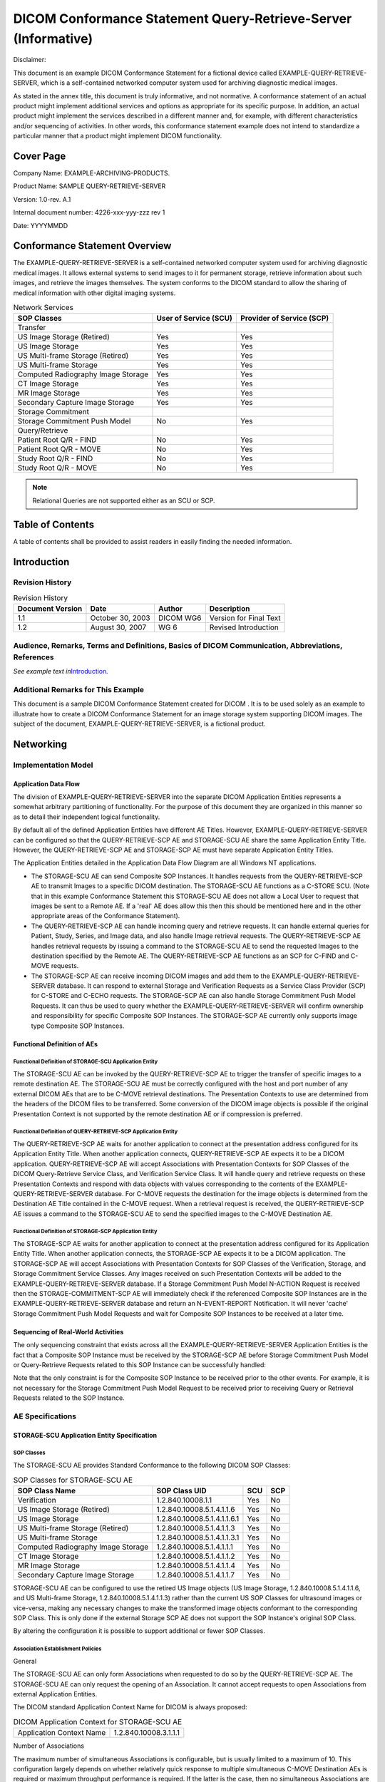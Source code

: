 .. _chapter_F:

DICOM Conformance Statement Query-Retrieve-Server (Informative)
===============================================================

Disclaimer:

This document is an example DICOM Conformance Statement for a fictional
device called EXAMPLE-QUERY-RETRIEVE-SERVER, which is a self-contained
networked computer system used for archiving diagnostic medical images.

As stated in the annex title, this document is truly informative, and
not normative. A conformance statement of an actual product might
implement additional services and options as appropriate for its
specific purpose. In addition, an actual product might implement the
services described in a different manner and, for example, with
different characteristics and/or sequencing of activities. In other
words, this conformance statement example does not intend to standardize
a particular manner that a product might implement DICOM functionality.

.. _sect_F.0:

Cover Page
----------

Company Name: EXAMPLE-ARCHIVING-PRODUCTS.

Product Name: SAMPLE QUERY-RETRIEVE-SERVER

Version: 1.0-rev. A.1

Internal document number: 4226-xxx-yyy-zzz rev 1

Date: YYYYMMDD

.. _sect_F.1:

Conformance Statement Overview
------------------------------

The EXAMPLE-QUERY-RETRIEVE-SERVER is a self-contained networked computer
system used for archiving diagnostic medical images. It allows external
systems to send images to it for permanent storage, retrieve information
about such images, and retrieve the images themselves. The system
conforms to the DICOM standard to allow the sharing of medical
information with other digital imaging systems.

.. table:: Network Services

   +----------------------+----------------------+----------------------+
   | SOP Classes          | User of Service      | Provider of Service  |
   |                      | (SCU)                | (SCP)                |
   +======================+======================+======================+
   | Transfer             |                      |                      |
   +----------------------+----------------------+----------------------+
   | US Image Storage     | Yes                  | Yes                  |
   | (Retired)            |                      |                      |
   +----------------------+----------------------+----------------------+
   | US Image Storage     | Yes                  | Yes                  |
   +----------------------+----------------------+----------------------+
   | US Multi-frame       | Yes                  | Yes                  |
   | Storage (Retired)    |                      |                      |
   +----------------------+----------------------+----------------------+
   | US Multi-frame       | Yes                  | Yes                  |
   | Storage              |                      |                      |
   +----------------------+----------------------+----------------------+
   | Computed Radiography | Yes                  | Yes                  |
   | Image Storage        |                      |                      |
   +----------------------+----------------------+----------------------+
   | CT Image Storage     | Yes                  | Yes                  |
   +----------------------+----------------------+----------------------+
   | MR Image Storage     | Yes                  | Yes                  |
   +----------------------+----------------------+----------------------+
   | Secondary Capture    | Yes                  | Yes                  |
   | Image Storage        |                      |                      |
   +----------------------+----------------------+----------------------+
   | Storage Commitment   |                      |                      |
   +----------------------+----------------------+----------------------+
   | Storage Commitment   | No                   | Yes                  |
   | Push Model           |                      |                      |
   +----------------------+----------------------+----------------------+
   | Query/Retrieve       |                      |                      |
   +----------------------+----------------------+----------------------+
   | Patient Root Q/R -   | No                   | Yes                  |
   | FIND                 |                      |                      |
   +----------------------+----------------------+----------------------+
   | Patient Root Q/R -   | No                   | Yes                  |
   | MOVE                 |                      |                      |
   +----------------------+----------------------+----------------------+
   | Study Root Q/R -     | No                   | Yes                  |
   | FIND                 |                      |                      |
   +----------------------+----------------------+----------------------+
   | Study Root Q/R -     | No                   | Yes                  |
   | MOVE                 |                      |                      |
   +----------------------+----------------------+----------------------+

.. note::

   Relational Queries are not supported either as an SCU or SCP.

.. _sect_F.2:

Table of Contents
-----------------

A table of contents shall be provided to assist readers in easily
finding the needed information.

.. _sect_F.3:

Introduction
------------

.. _sect_F.3.1:

Revision History
~~~~~~~~~~~~~~~~

.. table:: Revision History

   ================ ================ ========= ======================
   Document Version Date             Author    Description
   ================ ================ ========= ======================
   1.1              October 30, 2003 DICOM WG6 Version for Final Text
   1.2              August 30, 2007  WG 6      Revised Introduction
   ================ ================ ========= ======================

.. _sect_F.3.2:

Audience, Remarks, Terms and Definitions, Basics of DICOM Communication, Abbreviations, References
~~~~~~~~~~~~~~~~~~~~~~~~~~~~~~~~~~~~~~~~~~~~~~~~~~~~~~~~~~~~~~~~~~~~~~~~~~~~~~~~~~~~~~~~~~~~~~~~~~

*See example text in*\ `Introduction <#sect_A.3>`__\ *.*

.. _sect_F.3.3:

Additional Remarks for This Example
~~~~~~~~~~~~~~~~~~~~~~~~~~~~~~~~~~~

This document is a sample DICOM Conformance Statement created for DICOM
. It is to be used solely as an example to illustrate how to create a
DICOM Conformance Statement for an image storage system supporting DICOM
images. The subject of the document, EXAMPLE-QUERY-RETRIEVE-SERVER, is a
fictional product.

.. _sect_F.4:

Networking
----------

.. _sect_F.4.1:

Implementation Model
~~~~~~~~~~~~~~~~~~~~

.. _sect_F.4.1.1:

Application Data Flow
^^^^^^^^^^^^^^^^^^^^^

The division of EXAMPLE-QUERY-RETRIEVE-SERVER into the separate DICOM
Application Entities represents a somewhat arbitrary partitioning of
functionality. For the purpose of this document they are organized in
this manner so as to detail their independent logical functionality.

By default all of the defined Application Entities have different AE
Titles. However, EXAMPLE-QUERY-RETRIEVE-SERVER can be configured so that
the QUERY-RETRIEVE-SCP AE and STORAGE-SCU AE share the same Application
Entity Title. However, the QUERY-RETRIEVE-SCP AE and STORAGE-SCP AE must
have separate Application Entity Titles.

The Application Entities detailed in the Application Data Flow Diagram
are all Windows NT applications.

-  The STORAGE-SCU AE can send Composite SOP Instances. It handles
   requests from the QUERY-RETRIEVE-SCP AE to transmit Images to a
   specific DICOM destination. The STORAGE-SCU AE functions as a C-STORE
   SCU. (Note that in this example Conformance Statement this
   STORAGE-SCU AE does not allow a Local User to request that images be
   sent to a Remote AE. If a 'real' AE does allow this then this should
   be mentioned here and in the other appropriate areas of the
   Conformance Statement).

-  The QUERY-RETRIEVE-SCP AE can handle incoming query and retrieve
   requests. It can handle external queries for Patient, Study, Series,
   and Image data, and also handle Image retrieval requests. The
   QUERY-RETRIEVE-SCP AE handles retrieval requests by issuing a command
   to the STORAGE-SCU AE to send the requested Images to the destination
   specified by the Remote AE. The QUERY-RETRIEVE-SCP AE functions as an
   SCP for C-FIND and C-MOVE requests.

-  The STORAGE-SCP AE can receive incoming DICOM images and add them to
   the EXAMPLE-QUERY-RETRIEVE-SERVER database. It can respond to
   external Storage and Verification Requests as a Service Class
   Provider (SCP) for C-STORE and C-ECHO requests. The STORAGE-SCP AE
   can also handle Storage Commitment Push Model Requests. It can thus
   be used to query whether the EXAMPLE-QUERY-RETRIEVE-SERVER will
   confirm ownership and responsibility for specific Composite SOP
   Instances. The STORAGE-SCP AE currently only supports image type
   Composite SOP Instances.

.. _sect_F.4.1.2:

Functional Definition of AEs
^^^^^^^^^^^^^^^^^^^^^^^^^^^^

.. _sect_F.4.1.2.1:

Functional Definition of STORAGE-SCU Application Entity
'''''''''''''''''''''''''''''''''''''''''''''''''''''''

The STORAGE-SCU AE can be invoked by the QUERY-RETRIEVE-SCP AE to
trigger the transfer of specific images to a remote destination AE. The
STORAGE-SCU AE must be correctly configured with the host and port
number of any external DICOM AEs that are to be C-MOVE retrieval
destinations. The Presentation Contexts to use are determined from the
headers of the DICOM files to be transferred. Some conversion of the
DICOM image objects is possible if the original Presentation Context is
not supported by the remote destination AE or if compression is
preferred.

.. _sect_F.4.1.2.2:

Functional Definition of QUERY-RETRIEVE-SCP Application Entity
''''''''''''''''''''''''''''''''''''''''''''''''''''''''''''''

The QUERY-RETRIEVE-SCP AE waits for another application to connect at
the presentation address configured for its Application Entity Title.
When another application connects, QUERY-RETRIEVE-SCP AE expects it to
be a DICOM application. QUERY-RETRIEVE-SCP AE will accept Associations
with Presentation Contexts for SOP Classes of the DICOM Query-Retrieve
Service Class, and Verification Service Class. It will handle query and
retrieve requests on these Presentation Contexts and respond with data
objects with values corresponding to the contents of the
EXAMPLE-QUERY-RETRIEVE-SERVER database. For C-MOVE requests the
destination for the image objects is determined from the Destination AE
Title contained in the C-MOVE request. When a retrieval request is
received, the QUERY-RETRIEVE-SCP AE issues a command to the STORAGE-SCU
AE to send the specified images to the C-MOVE Destination AE.

.. _sect_F.4.1.2.3:

Functional Definition of STORAGE-SCP Application Entity
'''''''''''''''''''''''''''''''''''''''''''''''''''''''

The STORAGE-SCP AE waits for another application to connect at the
presentation address configured for its Application Entity Title. When
another application connects, the STORAGE-SCP AE expects it to be a
DICOM application. The STORAGE-SCP AE will accept Associations with
Presentation Contexts for SOP Classes of the Verification, Storage, and
Storage Commitment Service Classes. Any images received on such
Presentation Contexts will be added to the EXAMPLE-QUERY-RETRIEVE-SERVER
database. If a Storage Commitment Push Model N-ACTION Request is
received then the STORAGE-COMMITMENT-SCP AE will immediately check if
the referenced Composite SOP Instances are in the
EXAMPLE-QUERY-RETRIEVE-SERVER database and return an N-EVENT-REPORT
Notification. It will never 'cache' Storage Commitment Push Model
Requests and wait for Composite SOP Instances to be received at a later
time.

.. _sect_F.4.1.3:

Sequencing of Real-World Activities
^^^^^^^^^^^^^^^^^^^^^^^^^^^^^^^^^^^

The only sequencing constraint that exists across all the
EXAMPLE-QUERY-RETRIEVE-SERVER Application Entities is the fact that a
Composite SOP Instance must be received by the STORAGE-SCP AE before
Storage Commitment Push Model or Query-Retrieve Requests related to this
SOP Instance can be successfully handled:

Note that the only constraint is for the Composite SOP Instance to be
received prior to the other events. For example, it is not necessary for
the Storage Commitment Push Model Request to be received prior to
receiving Query or Retrieval Requests related to the SOP Instance.

.. _sect_F.4.2:

AE Specifications
~~~~~~~~~~~~~~~~~

.. _sect_F.4.2.1:

STORAGE-SCU Application Entity Specification
^^^^^^^^^^^^^^^^^^^^^^^^^^^^^^^^^^^^^^^^^^^^

.. _sect_F.4.2.1.1:

SOP Classes
'''''''''''

The STORAGE-SCU AE provides Standard Conformance to the following DICOM
SOP Classes:

.. table:: SOP Classes for STORAGE-SCU AE

   ================================== =========================== === ===
   SOP Class Name                     SOP Class UID               SCU SCP
   ================================== =========================== === ===
   Verification                       1.2.840.10008.1.1           Yes No
   US Image Storage (Retired)         1.2.840.10008.5.1.4.1.1.6   Yes No
   US Image Storage                   1.2.840.10008.5.1.4.1.1.6.1 Yes No
   US Multi-frame Storage (Retired)   1.2.840.10008.5.1.4.1.1.3   Yes No
   US Multi-frame Storage             1.2.840.10008.5.1.4.1.1.3.1 Yes No
   Computed Radiography Image Storage 1.2.840.10008.5.1.4.1.1.1   Yes No
   CT Image Storage                   1.2.840.10008.5.1.4.1.1.2   Yes No
   MR Image Storage                   1.2.840.10008.5.1.4.1.1.4   Yes No
   Secondary Capture Image Storage    1.2.840.10008.5.1.4.1.1.7   Yes No
   ================================== =========================== === ===

STORAGE-SCU AE can be configured to use the retired US Image objects (US
Image Storage, 1.2.840.10008.5.1.4.1.1.6, and US Multi-frame Storage,
1.2.840.10008.5.1.4.1.1.3) rather than the current US SOP Classes for
ultrasound images or vice-versa, making any necessary changes to make
the transformed image objects conformant to the corresponding SOP Class.
This is only done if the external Storage SCP AE does not support the
SOP Instance's original SOP Class.

By altering the configuration it is possible to support additional or
fewer SOP Classes.

.. _sect_F.4.2.1.2:

Association Establishment Policies
''''''''''''''''''''''''''''''''''

.. _sect_F.4.2.1.2.1:

General
       

The STORAGE-SCU AE can only form Associations when requested to do so by
the QUERY-RETRIEVE-SCP AE. The STORAGE-SCU AE can only request the
opening of an Association. It cannot accept requests to open
Associations from external Application Entities.

The DICOM standard Application Context Name for DICOM is always
proposed:

.. table:: DICOM Application Context for STORAGE-SCU AE

   ======================== =====================
   Application Context Name 1.2.840.10008.3.1.1.1
   ======================== =====================

.. _sect_F.4.2.1.2.2:

Number of Associations
                      

The maximum number of simultaneous Associations is configurable, but is
usually limited to a maximum of 10. This configuration largely depends
on whether relatively quick response to multiple simultaneous C-MOVE
Destination AEs is required or maximum throughput performance is
required. If the latter is the case, then no simultaneous Associations
are permitted, in order to reduce disk thrashing and thus maximize
throughput. The STORAGE-SCU AE can initiate simultaneous Associations to
a given external C-MOVE Destination AE up to the maximum number
configured. There is no separate limit on the maximum number permitted
to the same C-MOVE Destination AE.

If the first attempt to open an Association fails then the STORAGE-SCU
AE will reschedule the task to attempt it again after a configurable
time delay. The number of times to reattempt Association establishment
is configurable, with the default being zero.

.. table:: Number of Associations as a SCU for STORAGE-SCU AE

   =========================================== =================
   Maximum number of simultaneous Associations 10 (Configurable)
   =========================================== =================

.. _sect_F.4.2.1.2.3:

Asynchronous Nature
                   

The STORAGE-SCU AE does not support asynchronous communication (multiple
outstanding transactions over a single Association). All Association
requests must be completed and acknowledged before a new operation can
be initiated.

.. table:: Asynchronous Nature as a SCU for STORAGE-SCU AE

   +----------------------------------------------+----------------------+
   | Maximum number of outstanding asynchronous   | 1 (Not Configurable) |
   | transactions                                 |                      |
   +----------------------------------------------+----------------------+

.. _sect_F.4.2.1.2.4:

Implementation Identifying Information
                                      

.. table:: DICOM Implementation Class and Version for STORAGE-SCU AE

   =========================== ======================
   Implementation Class UID    1.840.xxxxxxx.yyy.etc…
   Implementation Version Name EX_VERS_01
   =========================== ======================

Note that the STORAGE-SCU AE and QUERY-RETRIEVE-SCP AE use the same
Implementation Class UID. All EXAMPLE-QUERY-RETRIEVE-SERVER AEs use the
same Implementation Version Name. This Version Name is updated with each
new release of the product software, as the different AE versions are
never released independently.

.. _sect_F.4.2.1.3:

Association Initiation Policy
'''''''''''''''''''''''''''''

.. _sect_F.4.2.1.3.1:

Activity - Send Images Requested By an External Peer AE
                                                       

.. _sect_F.4.2.1.3.1.1:

Description and Sequencing of Activity
                                      

The STORAGE-SCU AE will initiate a new Association when the
QUERY-RETRIEVE-SCP AE invokes the STORAGE-SCU AE to transmit images. The
QUERY-RETRIEVE-SCP AE will issue such a command whenever it receives a
valid C-MOVE Request. An Association Request is sent to the specified
C-MOVE Destination AE and upon successful negotiation of the required
Presentation Context the image transfer is started. In all cases an
attempt will be made to transmit all the indicated images in a single
Association, but this may not always be possible. The Association will
be released when all the images have been sent. If an error occurs
during transmission over an open Association then the image transfer is
halted. The STORAGE-SCU AE will not attempt to independently retry the
image export.

Note that the STORAGE-SCU AE does not support the unsolicited sending of
SOP Instances using the DICOM Storage Service Class. It will only send
SOP Instances in response to a C-MOVE Request from a peer AE.

The following sequencing constraints illustrated in
`figure_title <#figure_F.4.2-1>`__ apply to the STORAGE-SCU AE:

1. Peer AE requests retrieval of Study, Series, or Images from
   QUERY-RETRIEVE-SCP AE (C-MOVE-RQ).

2. QUERY-RETRIEVE-SCP AE signals STORAGE-SCU AE to send the image
   Composite SOP Instances indicated in the C-MOVE-RQ to the C-MOVE
   Destination AE.

3. STORAGE-SCU AE opens a new Association with the indicated C-MOVE
   Destination AE.

4. STORAGE-SCU AE sends the indicated Composite SOP Instances.

5. STORAGE-SCU AE closes the Association.

6. The Verification Service is only supported as a utility function for
   Service staff. It is used only as a diagnostic tool.

.. _sect_F.4.2.1.3.1.2:

Proposed Presentation Contexts
                              

STORAGE-SCU AE will propose Presentation Contexts as shown in the
following table:

.. table:: Proposed Presentation Contexts By the STORAGE-SCU AE

   +------------+------------+------------+------------+-----+------+
   | Pr         |            |            |            |     |      |
   | esentation |            |            |            |     |      |
   | Context    |            |            |            |     |      |
   | Table      |            |            |            |     |      |
   +============+============+============+============+=====+======+
   | Name       | UID        | Name       | UID        |     |      |
   +------------+------------+------------+------------+-----+------+
   | Ve         | 1.2.840    | DICOM      | 1.2.840    | SCU | None |
   | rification | .10008.1.1 | Implicit   | .10008.1.2 |     |      |
   |            |            | VR Little  |            |     |      |
   |            |            | Endian     |            |     |      |
   +------------+------------+------------+------------+-----+------+
   | US Image   | 1.2.8      | DICOM      | 1.2.840    | SCU | None |
   | Storage    | 40.10008.5 | Implicit   | .10008.1.2 |     |      |
   |            | .1.4.1.1.6 | VR Little  |            |     |      |
   | (Retired)  |            | Endian     |            |     |      |
   +------------+------------+------------+------------+-----+------+
   | US Image   | 1.2.8      | DICOM      | 1.2.840.1  | SCU | None |
   | Storage    | 40.10008.5 | Explicit   | 0008.1.2.1 |     |      |
   |            | .1.4.1.1.6 | VR Little  |            |     |      |
   | (Retired)  |            | Endian     |            |     |      |
   +------------+------------+------------+------------+-----+------+
   | US Image   | 1.2.8      | DICOM      | 1.         | SCU | None |
   | Storage    | 40.10008.5 | Explicit   | 2.840.1000 |     |      |
   |            | .1.4.1.1.6 | JPEG       | 8.1.2.4.50 |     |      |
   | (Retired)  |            | baseline   |            |     |      |
   |            |            | lossy      |            |     |      |
   |            |            | c          |            |     |      |
   |            |            | ompression |            |     |      |
   +------------+------------+------------+------------+-----+------+
   | US Image   | 1.2.840    | DICOM      | 1.2.840    | SCU | None |
   | Storage    | .10008.5.1 | Implicit   | .10008.1.2 |     |      |
   |            | .4.1.1.6.1 | VR Little  |            |     |      |
   |            |            | Endian     |            |     |      |
   +------------+------------+------------+------------+-----+------+
   | US Image   | 1.2.840    | DICOM      | 1.2.840.1  | SCU | None |
   | Storage    | .10008.5.1 | Explicit   | 0008.1.2.1 |     |      |
   |            | .4.1.1.6.1 | VR Little  |            |     |      |
   |            |            | Endian     |            |     |      |
   +------------+------------+------------+------------+-----+------+
   | US Image   | 1.2.840    | DICOM      | 1.         | SCU | None |
   | Storage    | .10008.5.1 | Explicit   | 2.840.1000 |     |      |
   |            | .4.1.1.6.1 | JPEG       | 8.1.2.4.50 |     |      |
   |            |            | baseline   |            |     |      |
   |            |            | lossy      |            |     |      |
   |            |            | c          |            |     |      |
   |            |            | ompression |            |     |      |
   +------------+------------+------------+------------+-----+------+
   | US         | 1.2.8      | DICOM      | 1.2.840    | SCU | None |
   | M          | 40.10008.5 | Implicit   | .10008.1.2 |     |      |
   | ulti-frame | .1.4.1.1.3 | VR Little  |            |     |      |
   | Storage    |            | Endian     |            |     |      |
   | (Retired)  |            |            |            |     |      |
   +------------+------------+------------+------------+-----+------+
   | US         | 1.2.8      | DICOM      | 1.2.840.1  | SCU | None |
   | M          | 40.10008.5 | Explicit   | 0008.1.2.1 |     |      |
   | ulti-frame | .1.4.1.1.3 | VR Little  |            |     |      |
   | Storage    |            | Endian     |            |     |      |
   | (Retired)  |            |            |            |     |      |
   +------------+------------+------------+------------+-----+------+
   | US         | 1.2.8      | DICOM      | 1.         | SCU | None |
   | M          | 40.10008.5 | Explicit   | 2.840.1000 |     |      |
   | ulti-frame | .1.4.1.1.3 | JPEG       | 8.1.2.4.50 |     |      |
   | Storage    |            | baseline   |            |     |      |
   | (Retired)  |            | lossy      |            |     |      |
   |            |            | c          |            |     |      |
   |            |            | ompression |            |     |      |
   +------------+------------+------------+------------+-----+------+
   | US         | 1.2.840    | DICOM      | 1.2.840    | SCU | None |
   | M          | .10008.5.1 | Implicit   | .10008.1.2 |     |      |
   | ulti-frame | .4.1.1.3.1 | VR Little  |            |     |      |
   | Storage    |            | Endian     |            |     |      |
   +------------+------------+------------+------------+-----+------+
   | US         | 1.2.840    | DICOM      | 1.2.840.1  | SCU | None |
   | M          | .10008.5.1 | Explicit   | 0008.1.2.1 |     |      |
   | ulti-frame | .4.1.1.3.1 | VR Little  |            |     |      |
   | Storage    |            | Endian     |            |     |      |
   +------------+------------+------------+------------+-----+------+
   | US         | 1.2.840    | DICOM      | 1.         | SCU | None |
   | M          | .10008.5.1 | Explicit   | 2.840.1000 |     |      |
   | ulti-frame | .4.1.1.3.1 | JPEG       | 8.1.2.4.50 |     |      |
   | Storage    |            | baseline   |            |     |      |
   |            |            | lossy      |            |     |      |
   |            |            | c          |            |     |      |
   |            |            | ompression |            |     |      |
   +------------+------------+------------+------------+-----+------+
   | Computer   | 1.2.8      | DICOM      | 1.2.840    | SCU | None |
   | R          | 40.10008.5 | Implicit   | .10008.1.2 |     |      |
   | adiography | .1.4.1.1.1 | VR Little  |            |     |      |
   | Image      |            | Endian     |            |     |      |
   | Storage    |            |            |            |     |      |
   +------------+------------+------------+------------+-----+------+
   | Computer   | 1.2.8      | DICOM      | 1.2.840.1  | SCU | None |
   | R          | 40.10008.5 | Explicit   | 0008.1.2.1 |     |      |
   | adiography | .1.4.1.1.1 | VR Little  |            |     |      |
   | Image      |            | Endian     |            |     |      |
   | Storage    |            |            |            |     |      |
   +------------+------------+------------+------------+-----+------+
   | CT Image   | 1.2.8      | DICOM      | 1.2.840    | SCU | None |
   | Storage    | 40.10008.5 | Implicit   | .10008.1.2 |     |      |
   |            | .1.4.1.1.2 | VR Little  |            |     |      |
   |            |            | Endian     |            |     |      |
   +------------+------------+------------+------------+-----+------+
   | CT Image   | 1.2.8      | DICOM      | 1.2.840.1  | SCU | None |
   | Storage    | 40.10008.5 | Explicit   | 0008.1.2.1 |     |      |
   |            | .1.4.1.1.2 | VR Little  |            |     |      |
   |            |            | Endian     |            |     |      |
   +------------+------------+------------+------------+-----+------+
   | MR Image   | 1.2.8      | DICOM      | 1.2.840    | SCU | None |
   | Storage    | 40.10008.5 | Implicit   | .10008.1.2 |     |      |
   |            | .1.4.1.1.4 | VR Little  |            |     |      |
   |            |            | Endian     |            |     |      |
   +------------+------------+------------+------------+-----+------+
   | MR Image   | 1.2.8      | DICOM      | 1.2.840.1  | SCU | None |
   | Storage    | 40.10008.5 | Explicit   | 0008.1.2.1 |     |      |
   |            | .1.4.1.1.4 | VR Little  |            |     |      |
   |            |            | Endian     |            |     |      |
   +------------+------------+------------+------------+-----+------+
   | Secondary  | 1.2.8      | DICOM      | 1.2.840    | SCU | None |
   | Capture    | 40.10008.5 | Implicit   | .10008.1.2 |     |      |
   | Image      | .1.4.1.1.7 | VR Little  |            |     |      |
   | Storage    |            | Endian     |            |     |      |
   +------------+------------+------------+------------+-----+------+
   | Secondary  | 1.2.8      | DICOM      | 1.2.840.1  | SCU | None |
   | Capture    | 40.10008.5 | Explicit   | 0008.1.2.1 |     |      |
   | Image      | .1.4.1.1.7 | VR Little  |            |     |      |
   | Storage    |            | Endian     |            |     |      |
   +------------+------------+------------+------------+-----+------+
   | Secondary  | 1.2.8      | DICOM      | 1.         | SCU | None |
   | Capture    | 40.10008.5 | Explicit   | 2.840.1000 |     |      |
   | Image      | .1.4.1.1.7 | JPEG       | 8.1.2.4.50 |     |      |
   | Storage    |            | baseline   |            |     |      |
   |            |            | lossy      |            |     |      |
   |            |            | c          |            |     |      |
   |            |            | ompression |            |     |      |
   +------------+------------+------------+------------+-----+------+

.. note::

   The SOP Classes and Transfer Syntaxes that the STORAGE-SCU AE
   proposes, as listed above, represent the default behavior. The
   STORAGE-SCU AE can be configured to propose a subset of these
   contexts or additional Presentation Contexts. Also, the default
   Behavior is to propose just a single Transfer Syntax per Presentation
   Context. However, this can be altered so that every proposed
   Presentation Context has a unique SOP Class and one or more Transfer
   Syntaxes. That is, the default behavior is to determine the Transfer
   Syntaxes the SCP can accept as opposed to which it prefers.

.. _sect_F.4.2.1.3.1.3:

SOP Specific Conformance for Verification SOP Class
                                                   

Standard conformance is provided to the DICOM Verification Service Class
as an SCU. The Verification Service as an SCU is actually only supported
as a diagnostic service tool for network communication issues.

.. _sect_F.4.2.1.3.1.4:

SOP Specific Conformance for Image SOP Classes
                                              

Composite DICOM SOP Instances are maintained as DICOM Part 10 compliant
files in the EXAMPLE-QUERY-RETRIEVE-SERVER database. The entire set of
tags received with the image will be saved in
EXAMPLE-QUERY-RETRIEVE-SERVER; this includes all Private and SOP
Extended Elements. When a SOP Instance is selected for export from
EXAMPLE-QUERY-RETRIEVE-SERVER, its content will be exported as it was
originally received except for a few possible exceptions. Some of the
Patient demographic and Study information Elements whose values can have
been altered due to changes administered on
EXAMPLE-QUERY-RETRIEVE-SERVER or changes to the state of the image data
due to compression can be altered when the SOP Instance is exported.

The Patient demographic and Study information can be entered or altered
by several means: manually, or from HL7 messaging,. The replacement
behavior depends on which specific DICOM and HL7 services are supported.
Also, this behavior is configurable. Values can be altered without
changing the SOP Instance UID unless otherwise noted. Refer to the Annex
for the specific details of which Elements can have their values altered
at time of export.

The EXAMPLE-QUERY-RETRIEVE-SERVER creates files called Service Logs that
can be used to monitor their status and diagnose any problems that may
arise. If any error occurs during DICOM communication then appropriate
messages are always output to these Service Logs. In addition, error
messages may be output as alerts to the User Interface in certain cases.

The STORAGE-SCU AE will exhibit the following Behavior according to the
Status Code value returned in a C-STORE Response from a destination
C-STORE SCP:

.. table:: STORAGE-SCU AE C-STORE Response Status Handling Behavior

   +----------------+----------------+----------------+----------------+
   | Service Status | Further        | Error Code     | Behavior       |
   |                | Meaning        |                |                |
   +================+================+================+================+
   | Success        | Success        | 0000           | The SCP has    |
   |                |                |                | successfully   |
   |                |                |                | stored the     |
   |                |                |                | exported SOP   |
   |                |                |                | Instance. A    |
   |                |                |                | message is     |
   |                |                |                | sent to the    |
   |                |                |                | QUER           |
   |                |                |                | Y-RETRIEVE-SCP |
   |                |                |                | AE indicating  |
   |                |                |                | successful     |
   |                |                |                | export. The    |
   |                |                |                | QUER           |
   |                |                |                | Y-RETRIEVE-SCP |
   |                |                |                | AE will send   |
   |                |                |                | the            |
   |                |                |                | appropriate    |
   |                |                |                | PENDING or     |
   |                |                |                | SUCCESS Status |
   |                |                |                | in the C-MOVE  |
   |                |                |                | Response.      |
   |                |                |                |                |
   |                |                |                | Success        |
   |                |                |                | indication     |
   |                |                |                | message is     |
   |                |                |                | output to the  |
   |                |                |                | Service Logs.  |
   |                |                |                |                |
   |                |                |                | No message is  |
   |                |                |                | posted to the  |
   |                |                |                | User           |
   |                |                |                | Interface.     |
   +----------------+----------------+----------------+----------------+
   | Refused        | Out of         | A700 -A7FF     | This is        |
   |                | Resources      |                | treated as a   |
   |                |                |                | permanent      |
   |                |                |                | Failure. A     |
   |                |                |                | message is     |
   |                |                |                | sent to the    |
   |                |                |                | QUER           |
   |                |                |                | Y-RETRIEVE-SCP |
   |                |                |                | AE indicating  |
   |                |                |                | an export      |
   |                |                |                | failure and    |
   |                |                |                | the            |
   |                |                |                | Association is |
   |                |                |                | released. The  |
   |                |                |                | QUER           |
   |                |                |                | Y-RETRIEVE-SCP |
   |                |                |                | AE will send   |
   |                |                |                | an appropriate |
   |                |                |                | Status in the  |
   |                |                |                | C-MOVE         |
   |                |                |                | Response.      |
   |                |                |                |                |
   |                |                |                | Error          |
   |                |                |                | indication     |
   |                |                |                | message is     |
   |                |                |                | output to the  |
   |                |                |                | Service Logs.  |
   |                |                |                |                |
   |                |                |                | No message is  |
   |                |                |                | posted to the  |
   |                |                |                | User           |
   |                |                |                | Interface.     |
   +----------------+----------------+----------------+----------------+
   | Error          | Data Set does  | A900 -A9FF     | This is        |
   |                | not match SOP  |                | treated as a   |
   |                | Class          |                | permanent      |
   |                |                |                | Failure. A     |
   |                |                |                | message is     |
   |                |                |                | sent to the    |
   |                |                |                | QUER           |
   |                |                |                | Y-RETRIEVE-SCP |
   |                |                |                | AE indicating  |
   |                |                |                | an export      |
   |                |                |                | failure and    |
   |                |                |                | the            |
   |                |                |                | Association is |
   |                |                |                | released. The  |
   |                |                |                | QUER           |
   |                |                |                | Y-RETRIEVE-SCP |
   |                |                |                | AE will send   |
   |                |                |                | an appropriate |
   |                |                |                | Status in the  |
   |                |                |                | C-MOVE         |
   |                |                |                | Response.      |
   |                |                |                |                |
   |                |                |                | Error          |
   |                |                |                | indication     |
   |                |                |                | message is     |
   |                |                |                | output to the  |
   |                |                |                | Service Logs.  |
   |                |                |                |                |
   |                |                |                | No message is  |
   |                |                |                | posted to the  |
   |                |                |                | User           |
   |                |                |                | Interface.     |
   +----------------+----------------+----------------+----------------+
   | Error          | Cannot         | C000 -CFFF     | This is        |
   |                | Understand     |                | treated as a   |
   |                |                |                | permanent      |
   |                |                |                | Failure. A     |
   |                |                |                | message is     |
   |                |                |                | sent to the    |
   |                |                |                | QUER           |
   |                |                |                | Y-RETRIEVE-SCP |
   |                |                |                | AE indicating  |
   |                |                |                | an export      |
   |                |                |                | failure and    |
   |                |                |                | the            |
   |                |                |                | Association is |
   |                |                |                | released. The  |
   |                |                |                | QUER           |
   |                |                |                | Y-RETRIEVE-SCP |
   |                |                |                | AE will send   |
   |                |                |                | an appropriate |
   |                |                |                | Status in the  |
   |                |                |                | C-MOVE         |
   |                |                |                | Response.      |
   |                |                |                |                |
   |                |                |                | Error          |
   |                |                |                | indication     |
   |                |                |                | message is     |
   |                |                |                | output to the  |
   |                |                |                | Service Logs.  |
   |                |                |                |                |
   |                |                |                | No message is  |
   |                |                |                | posted to the  |
   |                |                |                | User           |
   |                |                |                | Interface.     |
   +----------------+----------------+----------------+----------------+
   | Warning        | Coercion of    | B000           | Image          |
   |                | Data Elements  |                | transmission   |
   |                |                |                | is considered  |
   |                |                |                | successful. A  |
   |                |                |                | message is     |
   |                |                |                | sent to the    |
   |                |                |                | QUER           |
   |                |                |                | Y-RETRIEVE-SCP |
   |                |                |                | AE indicating  |
   |                |                |                | successful     |
   |                |                |                | export. The    |
   |                |                |                | QUER           |
   |                |                |                | Y-RETRIEVE-SCP |
   |                |                |                | AE will send   |
   |                |                |                | the            |
   |                |                |                | appropriate    |
   |                |                |                | PENDING or     |
   |                |                |                | SUCCESS Status |
   |                |                |                | in the C-MOVE  |
   |                |                |                | Response.      |
   |                |                |                |                |
   |                |                |                | Warning        |
   |                |                |                | indication     |
   |                |                |                | message is     |
   |                |                |                | output to the  |
   |                |                |                | Service Logs.  |
   |                |                |                |                |
   |                |                |                | No message is  |
   |                |                |                | posted to the  |
   |                |                |                | User           |
   |                |                |                | Interface.     |
   +----------------+----------------+----------------+----------------+
   | Warning        | Data Set does  | B007           | Image          |
   |                | not match SOP  |                | transmission   |
   |                | Class          |                | is considered  |
   |                |                |                | successful. A  |
   |                |                |                | message is     |
   |                |                |                | sent to the    |
   |                |                |                | QUER           |
   |                |                |                | Y-RETRIEVE-SCP |
   |                |                |                | AE indicating  |
   |                |                |                | successful     |
   |                |                |                | export. The    |
   |                |                |                | QUER           |
   |                |                |                | Y-RETRIEVE-SCP |
   |                |                |                | AE will send   |
   |                |                |                | the            |
   |                |                |                | appropriate    |
   |                |                |                | PENDING or     |
   |                |                |                | SUCCESS Status |
   |                |                |                | in the C-MOVE  |
   |                |                |                | Response.      |
   |                |                |                |                |
   |                |                |                | Warning        |
   |                |                |                | indication     |
   |                |                |                | message is     |
   |                |                |                | output to the  |
   |                |                |                | Service Logs.  |
   |                |                |                |                |
   |                |                |                | No message is  |
   |                |                |                | posted to the  |
   |                |                |                | User           |
   |                |                |                | Interface.     |
   +----------------+----------------+----------------+----------------+
   | Warning        | Elements       | B006           | Image          |
   |                | Discarded      |                | transmission   |
   |                |                |                | is considered  |
   |                |                |                | successful. A  |
   |                |                |                | message is     |
   |                |                |                | sent to the    |
   |                |                |                | QUER           |
   |                |                |                | Y-RETRIEVE-SCP |
   |                |                |                | AE indicating  |
   |                |                |                | successful     |
   |                |                |                | export. The    |
   |                |                |                | QUER           |
   |                |                |                | Y-RETRIEVE-SCP |
   |                |                |                | AE will send   |
   |                |                |                | the            |
   |                |                |                | appropriate    |
   |                |                |                | PENDING or     |
   |                |                |                | SUCCESS Status |
   |                |                |                | in the C-MOVE  |
   |                |                |                | Response.      |
   |                |                |                |                |
   |                |                |                | Warning        |
   |                |                |                | indication     |
   |                |                |                | message is     |
   |                |                |                | output to the  |
   |                |                |                | Service Logs.  |
   |                |                |                |                |
   |                |                |                | No message is  |
   |                |                |                | posted to the  |
   |                |                |                | User           |
   |                |                |                | Interface.     |
   +----------------+----------------+----------------+----------------+
   | Warning        | Attribute List | 0107           | Image          |
   |                | Error          |                | transmission   |
   |                |                |                | is considered  |
   |                |                |                | successful. A  |
   |                |                |                | message is     |
   |                |                |                | sent to the    |
   |                |                |                | QUER           |
   |                |                |                | Y-RETRIEVE-SCP |
   |                |                |                | AE indicating  |
   |                |                |                | successful     |
   |                |                |                | export. The    |
   |                |                |                | QUER           |
   |                |                |                | Y-RETRIEVE-SCP |
   |                |                |                | AE will send   |
   |                |                |                | the            |
   |                |                |                | appropriate    |
   |                |                |                | PENDING or     |
   |                |                |                | SUCCESS Status |
   |                |                |                | in the C-MOVE  |
   |                |                |                | Response.      |
   |                |                |                |                |
   |                |                |                | Warning        |
   |                |                |                | indication     |
   |                |                |                | message is     |
   |                |                |                | output to the  |
   |                |                |                | Service Logs.  |
   |                |                |                |                |
   |                |                |                | No message is  |
   |                |                |                | posted to the  |
   |                |                |                | User           |
   |                |                |                | Interface.     |
   +----------------+----------------+----------------+----------------+
   | Warning        | Attribute      | 0116           | Image          |
   |                | Value Out of   |                | transmission   |
   |                | Range          |                | is considered  |
   |                |                |                | successful. A  |
   |                |                |                | message is     |
   |                |                |                | sent to the    |
   |                |                |                | QUER           |
   |                |                |                | Y-RETRIEVE-SCP |
   |                |                |                | AE indicating  |
   |                |                |                | successful     |
   |                |                |                | export. The    |
   |                |                |                | QUER           |
   |                |                |                | Y-RETRIEVE-SCP |
   |                |                |                | AE will send   |
   |                |                |                | the            |
   |                |                |                | appropriate    |
   |                |                |                | PENDING or     |
   |                |                |                | SUCCESS Status |
   |                |                |                | in the C-MOVE  |
   |                |                |                | Response.      |
   |                |                |                |                |
   |                |                |                | Warning        |
   |                |                |                | indication     |
   |                |                |                | message is     |
   |                |                |                | output to the  |
   |                |                |                | Service Logs.  |
   |                |                |                |                |
   |                |                |                | No message is  |
   |                |                |                | posted to the  |
   |                |                |                | User           |
   |                |                |                | Interface.     |
   +----------------+----------------+----------------+----------------+
   | \*             | \*             | Any other      | This is        |
   |                |                | status code.   | treated as a   |
   |                |                |                | permanent      |
   |                |                |                | Failure. A     |
   |                |                |                | message is     |
   |                |                |                | sent to the    |
   |                |                |                | QUER           |
   |                |                |                | Y-RETRIEVE-SCP |
   |                |                |                | AE indicating  |
   |                |                |                | an export      |
   |                |                |                | failure and    |
   |                |                |                | the            |
   |                |                |                | Association is |
   |                |                |                | released. The  |
   |                |                |                | QUER           |
   |                |                |                | Y-RETRIEVE-SCP |
   |                |                |                | AE will send   |
   |                |                |                | an appropriate |
   |                |                |                | Status in the  |
   |                |                |                | C-MOVE         |
   |                |                |                | Response.      |
   |                |                |                |                |
   |                |                |                | Error          |
   |                |                |                | indication     |
   |                |                |                | message is     |
   |                |                |                | output to the  |
   |                |                |                | Service Logs.  |
   |                |                |                |                |
   |                |                |                | No message is  |
   |                |                |                | posted to the  |
   |                |                |                | User           |
   |                |                |                | Interface.     |
   +----------------+----------------+----------------+----------------+

All Status Codes indicating an error or refusal are treated as a
permanent failure. The STORAGE-SCU AE never automatically resends images
when an error Status Code is returned in a C-STORE Response. For
specific behavior regarding Status Code values returned in C-MOVE
Responses, refer to the Services Supported as an SCP by the
QUERY-RETRIEVE-SCP AE.

.. table:: STORAGE-SCU AE Communication Failure Behavior

   +----------------------------------+----------------------------------+
   | Exception                        | Behavior                         |
   +==================================+==================================+
   | Timeout expiry for an expected   | The Association is aborted using |
   | DICOM Message Response (DIMSE    | a DICOM A-ABORT and a message is |
   | level timeout).                  | sent to the QUERY-RETRIEVE-SCP   |
   |                                  | AE indicating an export failure. |
   |                                  | The QUERY-RETRIEVE-SCP AE will   |
   |                                  | send an appropriate Status in    |
   |                                  | the C-MOVE Response.             |
   |                                  |                                  |
   |                                  | Error indication message is      |
   |                                  | output to the Service Logs.      |
   |                                  |                                  |
   |                                  | No message is posted to the User |
   |                                  | Interface.                       |
   +----------------------------------+----------------------------------+
   | Timeout expiry for an expected   | The Association is aborted using |
   | DICOM PDU or TCP/IP packet       | a DICOM A-ABORT and a message is |
   | (Low-level timeout).             | sent to the QUERY-RETRIEVE-SCP   |
   |                                  | AE indicating an export failure. |
   |                                  | The QUERY-RETRIEVE-SCP AE will   |
   |                                  | send an appropriate Status in    |
   |                                  | the C-MOVE Response.             |
   |                                  |                                  |
   |                                  | Error indication message is      |
   |                                  | output to the Service Logs.      |
   |                                  |                                  |
   |                                  | No message is posted to the User |
   |                                  | Interface.                       |
   +----------------------------------+----------------------------------+
   | Association A-ABORTed by the SCP | A message is sent to the         |
   | or the network layers indicate   | QUERY-RETRIEVE-SCP AE indicating |
   | communication loss (i.e.,        | an export failure. The           |
   | low-level TCP/IP socket closure) | QUERY-RETRIEVE-SCP AE will send  |
   |                                  | an appropriate Status in the     |
   |                                  | C-MOVE Response.                 |
   |                                  |                                  |
   |                                  | Error indication message is      |
   |                                  | output to the Service Logs.      |
   |                                  |                                  |
   |                                  | No message is posted to the User |
   |                                  | Interface.                       |
   +----------------------------------+----------------------------------+

.. _sect_F.4.2.1.4:

Association Acceptance Policy
'''''''''''''''''''''''''''''

The STORAGE-SCU AE does not accept Associations.

.. _sect_F.4.2.2:

QUERY-RETRIEVE-SCP Application Entity Specification
^^^^^^^^^^^^^^^^^^^^^^^^^^^^^^^^^^^^^^^^^^^^^^^^^^^

.. _sect_F.4.2.2.1:

SOP Classes
'''''''''''

The QUERY-RETRIEVE-SCP AE provides Standard Conformance to the following
DICOM SOP Classes:

.. table:: SOP Classes for QUERY-RETRIEVE-SCP AE

   +---------------------------+---------------------------+-----+-----+
   | SOP Class Name            | SOP Class UID             | SCU | SCP |
   +===========================+===========================+=====+=====+
   | Patient Root Q/R          | 1.                        | No  | Yes |
   | Information Model - FIND  | 2.840.10008.5.1.4.1.2.1.1 |     |     |
   +---------------------------+---------------------------+-----+-----+
   | Patient Root Q/R          | 1.                        | No  | Yes |
   | Information Model - MOVE  | 2.840.10008.5.1.4.1.2.1.2 |     |     |
   +---------------------------+---------------------------+-----+-----+
   | Study Root Q/R            | 1.                        | No  | Yes |
   | Information Model - FIND  | 2.840.10008.5.1.4.1.2.2.1 |     |     |
   +---------------------------+---------------------------+-----+-----+
   | Study Root Q/R            | 1.                        | No  | Yes |
   | Information Model - MOVE  | 2.840.10008.5.1.4.1.2.2.2 |     |     |
   +---------------------------+---------------------------+-----+-----+

.. _sect_F.4.2.2.2:

Association Policies
''''''''''''''''''''

.. _sect_F.4.2.2.2.1:

General
       

The QUERY-RETRIEVE-SCP AE will never initiate Associations; it only
accepts Association Requests from external DICOM AEs. The
QUERY-RETRIEVE-SCP AE will accept Associations for Verification, C-FIND,
and C-MOVE requests. In the case of a C-MOVE request, the
QUERY-RETRIEVE-SCP AE will issue a command to the STORAGE-SCU AE to
initiate an Association with the Destination DICOM AE to send images as
specified by the originator of the C-MOVE Request.

The DICOM standard Application Context Name for DICOM is always
accepted:

.. table:: DICOM Application Context for QUERY-RETRIEVE-SCP AE

   ======================== =====================
   Application Context Name 1.2.840.10008.3.1.1.1
   ======================== =====================

.. _sect_F.4.2.2.2.2:

Number of Associations
                      

The QUERY-RETRIEVE-SCP AE can support multiple simultaneous
Associations. Each time the QUERY-RETRIEVE-SCP AE receives an
Association, a child process will be spawned to process the
Verification, Query, or Retrieval request. The maximum number of child
processes, and thus the maximum number of simultaneous Associations that
can be processed, is set by configuration. The default maximum is 10 in
total. The maximum number of simultaneous Associations can be either an
absolute number or a maximum number for each requesting external
Application Entity. The latter flexibility can be useful if
communication with one external AE is unreliable and one does not wish
'hung' connections with this AE to prevent Associations with other
client AEs.

.. table:: Number of Simultaneous Associations as a SCP for
QUERY-RETRIEVE-SCP AE

   =========================================== =================
   Maximum number of simultaneous Associations 10 (Configurable)
   =========================================== =================

.. _sect_F.4.2.2.2.3:

Asynchronous Nature
                   

The QUERY-RETRIEVE-SCP AE does not support asynchronous communication
(multiple outstanding transactions over a single Association). All
Association requests must be completed and acknowledged before a new
operation can be initiated.

.. table:: Asynchronous Nature as a SCP for QUERY-RETRIEVE-SCP AE

   +----------------------------------------------+----------------------+
   | Maximum number of outstanding asynchronous   | 1 (Not Configurable) |
   | transactions                                 |                      |
   +----------------------------------------------+----------------------+

.. _sect_F.4.2.2.2.4:

Implementation Identifying Information
                                      

The implementation information for the Application Entity is:

.. table:: DICOM Implementation Class and Version for QUERY-RETRIEVE-SCP
AE

   =========================== ======================
   Implementation Class UID    1.840.xxxxxxx.yyy.etc…
   Implementation Version Name EX_VERS_01
   =========================== ======================

Note that the STORAGE-SCU AE, and QUERY-RETRIEVE-SCP AE use the same
Implementation Class UID. All EXAMPLE-QUERY-RETRIEVE-SERVER AEs use the
same Implementation Version Name. This Version Name is updated with each
new release of the product software, as the different AE versions are
never released independently.

.. _sect_F.4.2.2.3:

Association Initiation Policy
'''''''''''''''''''''''''''''

The QUERY-RETRIEVE-SCP AE does not initiate Associations.

.. _sect_F.4.2.2.4:

Association Acceptance Policy
'''''''''''''''''''''''''''''

.. _sect_F.4.2.2.4.1:

Activity - Handling Query and Retrieval Requests
                                                

.. _sect_F.4.2.2.4.1.1:

Description and Sequencing of Activity
                                      

The QUERY-RETRIEVE-SCP AE accepts Associations only if they have valid
Presentation Contexts. If none of the requested Presentation Contexts
are accepted then the Association Request itself is rejected. It can be
configured to only accept Associations with certain hosts (using TCP/IP
address) and/or Application Entity Titles.

If QUERY-RETRIEVE-SCP AE receives a query (C-FIND) request then the
response(s) will be sent over the same Association used to send the
C-FIND-Request.

If QUERY-RETRIEVE-SCP AE receives a retrieval (C-MOVE) request then the
responses will be sent over the same Association used to send the
C-MOVE-Request. The QUERY-RETRIEVE-SCP AE will notify the STORAGE-SCU to
send the requested SOP Instances to the C-MOVE Destination. The
STORAGE-SCU AE notifies the QUERY-RETRIEVE-SCP AE of the success or
failure of each attempt to send a Composite SOP Instance to the peer
C-MOVE Destination AE. The QUERY-RETRIEVE-SCP AE then sends a C-MOVE
Response indicating this status after each attempt. Once the STORAGE-SCU
AE has finished attempting to transfer all the requested SOP Instances,
the QUERY-RETRIEVE-SCP AE sends a final C-MOVE Response indicating the
overall status of the attempted retrieval.

The following sequencing constraints illustrated in
`figure_title <#figure_F.4.2-2>`__ apply to the QUERY-RETRIEVE-SCP AE
for handling queries (C-FIND-Requests) :

1. Peer AE opens an Association with the QUERY-RETRIEVE-SCP AE.

2. Peer AE sends a C-FIND-RQ Message

3. QUERY-RETRIEVE-SCP AE returns a C-FIND-RSP Message to the peer AE
   with matching information. A C-FIND-RSP is sent for each entity
   matching the identifier specified in the C-FIND-RQ. A final
   C-FIND-RSP is sent indicating that the matching is complete.

4. Peer AE closes the Association. Note that the peer AE does not have
   to close the Association immediately. Further C-FIND or C-MOVE
   Requests can be sent over the Association before it is closed.

The following sequencing constraints illustrated in
`figure_title <#figure_F.4.2-2>`__ apply to the QUERY-RETRIEVE-SCP AE
for handling retrievals (C-MOVE-Requests) :

1. Peer AE opens an Association with the QUERY-RETRIEVE-SCP AE.

2. Peer AE sends a C-MOVE-RQ Message

3. QUERY-RETRIEVE-SCP AE notifies the STORAGE-SCU AE to send the
   Composite SOP Instances to the peer C-MOVE Destination AE as
   indicated in the C-MOVE-RQ.

4. After attempting to send a SOP Instance, the STORAGE-SCU AE indicates
   to the QUERY-RETRIEVE-SCP AE whether the transfer succeeded or
   failed. The QUERY-RETRIEVE-SCP AE then returns a C-MOVE-RSP
   indicating this success or failure.

5. Once the STORAGE-SCU AE has completed all attempts to transfer the
   SOP Instances to the C-MOVE Destination AE, or the first failure
   occurred, the QUERY-RETRIEVE-SCP AE sends a final C-MOVE-RSP
   indicating the overall success or failure of the retrieval.

6. Peer AE closes the Association. Note that the peer AE does not have
   to close the Association immediately. Further C-FIND or C-MOVE
   Requests can be sent over the Association before it is closed.

The QUERY-RETRIEVE-SCP AE may reject Association attempts as shown in
the table below. The Result, Source and Reason/Diag columns represent
the values returned in the corresponding fields of an ASSOCIATE-RJ PDU
(see ). The following abbreviations are used in the Source column:

a. 1 - DICOM UL service-user

b. 2 - DICOM UL service-provider (ASCE related function)

c. 3 - DICOM UL service-provider (Presentation related function)

.. table:: Association Rejection Reasons

   +------------------+--------+------------------+------------------+
   | Result           | Source | Reason/Diag      | Explanation      |
   +==================+========+==================+==================+
   | 2 -              | c      | 2 -              | The              |
   | re               |        | loca             | (configurable)   |
   | jected-transient |        | l-limit-exceeded | maximum number   |
   |                  |        |                  | of simultaneous  |
   |                  |        |                  | Associations has |
   |                  |        |                  | been reached. An |
   |                  |        |                  | Association      |
   |                  |        |                  | request with the |
   |                  |        |                  | same parameters  |
   |                  |        |                  | may succeed at a |
   |                  |        |                  | later time.      |
   +------------------+--------+------------------+------------------+
   | 2 -              | c      | 1 -              | No Associations  |
   | re               |        | temp             | can be accepted  |
   | jected-transient |        | orary-congestion | at this time due |
   |                  |        |                  | to the real-time |
   |                  |        |                  | requirements of  |
   |                  |        |                  | higher priority  |
   |                  |        |                  | activities       |
   |                  |        |                  | (e.g., during    |
   |                  |        |                  | image            |
   |                  |        |                  | acquisition no   |
   |                  |        |                  | Associations     |
   |                  |        |                  | will be          |
   |                  |        |                  | accepted) or     |
   |                  |        |                  | because          |
   |                  |        |                  | insufficient     |
   |                  |        |                  | resources are    |
   |                  |        |                  | available (e.g., |
   |                  |        |                  | memory,          |
   |                  |        |                  | processes,       |
   |                  |        |                  | threads). An     |
   |                  |        |                  | Association      |
   |                  |        |                  | request with the |
   |                  |        |                  | same parameters  |
   |                  |        |                  | may succeed at a |
   |                  |        |                  | later time.      |
   +------------------+--------+------------------+------------------+
   | 1 -              | a      | 2 -              | The Association  |
   | re               |        | applic           | request          |
   | jected-permanent |        | ation-context-na | contained an     |
   |                  |        | me-not-supported | unsupported      |
   |                  |        |                  | Application      |
   |                  |        |                  | Context Name. An |
   |                  |        |                  | association      |
   |                  |        |                  | request with the |
   |                  |        |                  | same parameters  |
   |                  |        |                  | will not succeed |
   |                  |        |                  | at a later time. |
   +------------------+--------+------------------+------------------+
   | 1 -              | a      | 7 -              | The Association  |
   | re               |        | called-AE-titl   | request          |
   | jected-permanent |        | e-not-recognized | contained an     |
   |                  |        |                  | unrecognized     |
   |                  |        |                  | Called AE Title. |
   |                  |        |                  | An Association   |
   |                  |        |                  | request with the |
   |                  |        |                  | same parameters  |
   |                  |        |                  | will not succeed |
   |                  |        |                  | at a later time  |
   |                  |        |                  | unless           |
   |                  |        |                  | configuration    |
   |                  |        |                  | changes are      |
   |                  |        |                  | made. This       |
   |                  |        |                  | rejection reason |
   |                  |        |                  | normally occurs  |
   |                  |        |                  | when the         |
   |                  |        |                  | Association      |
   |                  |        |                  | initiator is     |
   |                  |        |                  | incorrectly      |
   |                  |        |                  | configured and   |
   |                  |        |                  | attempts to      |
   |                  |        |                  | address the      |
   |                  |        |                  | Association      |
   |                  |        |                  | acceptor using   |
   |                  |        |                  | the wrong AE     |
   |                  |        |                  | Title.           |
   +------------------+--------+------------------+------------------+
   | 1 -              | a      | 3 -              | The Association  |
   | re               |        | calling-AE-titl  | request          |
   | jected-permanent |        | e-not-recognized | contained an     |
   |                  |        |                  | unrecognized     |
   |                  |        |                  | Calling AE       |
   |                  |        |                  | Title. An        |
   |                  |        |                  | Association      |
   |                  |        |                  | request with the |
   |                  |        |                  | same parameters  |
   |                  |        |                  | will not succeed |
   |                  |        |                  | at a later time  |
   |                  |        |                  | unless           |
   |                  |        |                  | configuration    |
   |                  |        |                  | changes are      |
   |                  |        |                  | made. This       |
   |                  |        |                  | rejection reason |
   |                  |        |                  | normally occurs  |
   |                  |        |                  | when the         |
   |                  |        |                  | Association      |
   |                  |        |                  | acceptor has not |
   |                  |        |                  | been configured  |
   |                  |        |                  | to recognize the |
   |                  |        |                  | AE Title of the  |
   |                  |        |                  | Association      |
   |                  |        |                  | initiator.       |
   +------------------+--------+------------------+------------------+
   | 1 -              | b      | 1 -              | The Association  |
   | re               |        | no-reason-given  | request could    |
   | jected-permanent |        |                  | not be parsed.   |
   |                  |        |                  | An Association   |
   |                  |        |                  | request with the |
   |                  |        |                  | same format will |
   |                  |        |                  | not succeed at a |
   |                  |        |                  | later time.      |
   +------------------+--------+------------------+------------------+

.. _sect_F.4.2.2.4.1.2:

Accepted Presentation Contexts
                              

QUERY-RETRIEVE-SCP AE will accept Presentation Contexts as shown in the
following table:

.. table:: Accepted Presentation Contexts By the QUERY-RETRIEVE-SCP AE

   +------------+------------+------------+------------+-----+------+
   | Pr         |            |            |            |     |      |
   | esentation |            |            |            |     |      |
   | Context    |            |            |            |     |      |
   | Table      |            |            |            |     |      |
   +============+============+============+============+=====+======+
   | Ve         | 1.2.840    | DICOM      | 1.2.840    | SCP | None |
   | rification | .10008.1.1 | Implicit   | .10008.1.2 |     |      |
   |            |            | VR Little  |            |     |      |
   |            |            | Endian     |            |     |      |
   +------------+------------+------------+------------+-----+------+
   | Patient    | 1.2.840    | DICOM      | 1.2.840    | SCP | None |
   | Root Q/R   | .10008.5.1 | Implicit   | .10008.1.2 |     |      |
   | I          | .4.1.2.1.1 | VR Little  |            |     |      |
   | nformation |            | Endian     |            |     |      |
   | Model -    |            |            |            |     |      |
   | FIND       |            |            |            |     |      |
   +------------+------------+------------+------------+-----+------+
   | Patient    | 1.2.840    | DICOM      | 1.2.840    | SCP | None |
   | Root Q/R   | .10008.5.1 | Implicit   | .10008.1.2 |     |      |
   | I          | .4.1.2.1.2 | VR Little  |            |     |      |
   | nformation |            | Endian     |            |     |      |
   | Model -    |            |            |            |     |      |
   | MOVE       |            |            |            |     |      |
   +------------+------------+------------+------------+-----+------+
   | Study Root | 1.2.840    | DICOM      | 1.2.840    | SCP | None |
   | Q/R        | .10008.5.1 | Implicit   | .10008.1.2 |     |      |
   | I          | .4.1.2.2.1 | VR Little  |            |     |      |
   | nformation |            | Endian     |            |     |      |
   | Model -    |            |            |            |     |      |
   | FIND       |            |            |            |     |      |
   +------------+------------+------------+------------+-----+------+
   | Study Root | 1.2.840    | DICOM      | 1.2.840    | SCP | None |
   | Q/R        | .10008.5.1 | Implicit   | .10008.1.2 |     |      |
   | I          | .4.1.2.2.2 | VR Little  |            |     |      |
   | nformation |            | Endian     |            |     |      |
   | Model -    |            |            |            |     |      |
   | MOVE       |            |            |            |     |      |
   +------------+------------+------------+------------+-----+------+

.. _sect_F.4.2.2.4.1.3:

SOP Specific Conformance for Query SOP Classes
                                              

The QUERY-RETRIEVE-SCP AE supports hierarchical queries and not
relational queries. There are no attributes always returned by default.
Only those attributes requested in the query identifier are returned.
Query responses always return values from the
EXAMPLE-QUERY-RETRIEVE-SERVER database. Exported SOP Instances are
always updated with the latest values in the database prior to export.
Thus, a change in Patient demographic information will be contained in
both the C-FIND Responses and any Composite SOP Instances exported to a
C-MOVE Destination AE.

Patient Root Information Model

All required search keys on each of the four levels (Patient, Study,
Series, and Image) are supported. However, the Patient ID (0010,0020)
key must have at least a partial value if the Patient's Name (0010,0010)
is not present in a Patient Level query.

Study Root Information Model

All the required search keys on each of the three levels (Study, Series,
and Image) are supported. If no partial values are specified for Study
attributes then either the Patient ID (0010,0020) key or the Patient's
Name (0010,0010) must have at least a partial value specified.

.. table:: Patient Root C-FIND SCP Supported Elements

   ========================== ========= == =================
   Level Name                 Tag       VR Types of Matching
                                           
   Attribute Name                          
   ========================== ========= == =================
   SOP Common                              
   Specific Character Set     0008,0005 CS NONE
   Patient Level                           
   Patient's Name             0010,0010 PN S,*,U
                                           
   Patient ID                 0010,0020 LO S,*,U
                                           
   Patient's Birth Date       0010,0030 DA S,U
                                           
   Patient's Sex              0010,0040 CS S,U
                                           
   Other Patient IDs          0010,1000 LO NONE
                                           
   Other Patient Names        0010,1001 PN NONE
   Study Level                             
   Study Date                 0008,0020 DA S,R,U
                                           
   Study Time                 0008,0030 TM R,U
                                           
   Accession Number           0008,0050 SH S,*,U
                                           
   Study ID                   0020,0010 SH S,*,U
                                           
   Study Instance UID         0020,000D UI S,U,L
                                           
   Referring Physician's Name 0008,0090 PN S,*,U
                                           
   Study Description          0008,1030 LO S,*,U
   Series Level                            
   Modality                   0008,0060 CS S,U
                                           
   Series Number              0020,0011 IS S,*,U
                                           
   Series Instance UID        0020,000E UI S,U,L
                                           
   Operator's Name            0008,1070 PN NONE
   Image Level                             
   Instance Number            0020,0013 IS S,*,U
                                           
   SOP Instance UID           0008,0018 UI S,U,L
   ========================== ========= == =================

.. table:: Study Root C-FIND SCP Supported Elements

   ========================== ========= == =================
   Level Name                 Tag       VR Types of Matching
                                           
   Attribute Name                          
   ========================== ========= == =================
   SOP Common                              
   Specific Character Set     0008,0005 CS NONE
   Study Level                             
   Patient's Name             0010,0010 PN S,*,U
                                           
   Patient ID                 0010,0020 LO S,*,U
                                           
   Patient's Birth Date       0010,0030 DA S,U
                                           
   Patient's Sex              0010,0040 CS S,U
                                           
   Other Patient IDs          0010,1000 LO NONE
                                           
   Other Patient Names        0010,1001 PN NONE
                                           
   Study Date                 0008,0020 DA S,R,U
                                           
   Study Time                 0008,0030 TM R,U
                                           
   Accession Number           0008,0050 SH S,*,U
                                           
   Study ID                   0020,0010 SH S,*,U
                                           
   Study Instance UID         0020,000D UI S,U,L
                                           
   Referring Physician's Name 0008,0090 PN S,*,U
                                           
   Study Description          0008,1030 LO S,*,U
   Series Level                            
   Modality                   0008,0060 CS S,U
                                           
   Series Number              0020,0011 IS S,*,U
                                           
   Series Instance UID        0020,000E UI S,U,L
                                           
   Operator's Name            0008,1070 PN NONE
   Image Level                             
   Instance Number            0020,0013 IS S,*,U
                                           
   SOP Instance UID           0008,0018 UI S,U,L
   ========================== ========= == =================

The tables should be read as follows:

Attribute Name: Attributes supported for returned C-FIND Responses.

Tag: Appropriate DICOM tag for this attribute.

VR: Appropriate DICOM VR for this attribute.

Types of Matching: The types of Matching supported by the C-FIND SCP. A
"S" indicates the identifier attribute can specify Single Value
Matching, a "R" will indicate Range Matching, a "*" will denote wild
card matching, an 'U' will indicate universal matching, and 'L' will
indicate that UID lists are supported for matching. "NONE" indicates
that no matching is supported, but that values for this Element in the
database can be returned.

.. table:: QUERY-RETRIEVE-SCP AE C-FIND Response Status Return Behavior

   +----------------+----------------+----------------+----------------+
   | Service Status | Further        | Error Code     | Behavior       |
   |                | Meaning        |                |                |
   +================+================+================+================+
   | Success        | Success        | 0000           | Matching is    |
   |                |                |                | complete. No   |
   |                |                |                | final          |
   |                |                |                | identifier is  |
   |                |                |                | supplied.      |
   +----------------+----------------+----------------+----------------+
   | Refused        | Out of         | A700           | System reached |
   |                | Resources      |                | the limit in   |
   |                |                |                | disk space or  |
   |                |                |                | memory usage.  |
   |                |                |                |                |
   |                |                |                | Error message  |
   |                |                |                | is output to   |
   |                |                |                | as an alert to |
   |                |                |                | the User       |
   |                |                |                | Interface, and |
   |                |                |                | to the Service |
   |                |                |                | Log.           |
   +----------------+----------------+----------------+----------------+
   | Failed         | Identifier     | A900           | The C-FIND     |
   |                | does not match |                | query          |
   |                | SOP Class      |                | identifier     |
   |                |                |                | contains       |
   |                |                |                | invalid        |
   |                |                |                | Elements or    |
   |                |                |                | values, or is  |
   |                |                |                | missing        |
   |                |                |                | mandatory      |
   |                |                |                | Elements or    |
   |                |                |                | values for the |
   |                |                |                | specified SOP  |
   |                |                |                | Class.         |
   |                |                |                |                |
   |                |                |                | Error message  |
   |                |                |                | is output to   |
   |                |                |                | the Service    |
   |                |                |                | Log.           |
   +----------------+----------------+----------------+----------------+
   | Unable to      | C001           | The C-FIND     |                |
   | process        |                | query          |                |
   |                |                | identifier is  |                |
   |                |                | valid for the  |                |
   |                |                | specified SOP  |                |
   |                |                | Class but      |                |
   |                |                | cannot be used |                |
   |                |                | to query the   |                |
   |                |                | database. For  |                |
   |                |                | example, this  |                |
   |                |                | can occur if a |                |
   |                |                | Patient Level  |                |
   |                |                | query is       |                |
   |                |                | issued but the |                |
   |                |                | identifier has |                |
   |                |                | only empty     |                |
   |                |                | values for     |                |
   |                |                | both the       |                |
   |                |                | Patient ID and |                |
   |                |                | the Patient    |                |
   |                |                | Name.          |                |
   |                |                |                |                |
   |                |                | Error message  |                |
   |                |                | is output to   |                |
   |                |                | the Service    |                |
   |                |                | Log.           |                |
   +----------------+----------------+----------------+----------------+
   | Cancel         | Matching       | FE00           | The C-FIND SCU |
   |                | terminated due |                | sent a Cancel  |
   |                | to Cancel      |                | Request. This  |
   |                | Request        |                | has been       |
   |                |                |                | acknowledged   |
   |                |                |                | and the search |
   |                |                |                | for matches    |
   |                |                |                | has been       |
   |                |                |                | halted.        |
   +----------------+----------------+----------------+----------------+
   | Pending        | Matches are    | FF00           | Indicates that |
   |                | continuing and |                | the search for |
   |                | current match  |                | further        |
   |                | is supplied.   |                | matches is     |
   |                |                |                | continuing.    |
   |                |                |                | This is        |
   |                |                |                | returned when  |
   |                |                |                | each           |
   |                |                |                | successful     |
   |                |                |                | match is       |
   |                |                |                | returned and   |
   |                |                |                | when further   |
   |                |                |                | matches are    |
   |                |                |                | forthcoming.   |
   |                |                |                | This status    |
   |                |                |                | code is        |
   |                |                |                | returned if    |
   |                |                |                | all Optional   |
   |                |                |                | keys in the    |
   |                |                |                | query          |
   |                |                |                | identifier are |
   |                |                |                | actually       |
   |                |                |                | supported.     |
   +----------------+----------------+----------------+----------------+
   | Matches are    | FF01           | Indicates that |                |
   | continuing but |                | the search for |                |
   | one or more    |                | further        |                |
   | Optional Keys  |                | matches is     |                |
   | were not       |                | continuing.    |                |
   | supported.     |                | This is        |                |
   |                |                | returned when  |                |
   |                |                | each           |                |
   |                |                | successful     |                |
   |                |                | match is       |                |
   |                |                | returned and   |                |
   |                |                | when further   |                |
   |                |                | matches are    |                |
   |                |                | forthcoming.   |                |
   |                |                | This status    |                |
   |                |                | code is        |                |
   |                |                | returned if    |                |
   |                |                | there are      |                |
   |                |                | Optional keys  |                |
   |                |                | in the query   |                |
   |                |                | identifier     |                |
   |                |                | that are not   |                |
   |                |                | supported.     |                |
   +----------------+----------------+----------------+----------------+

.. _sect_F.4.2.2.4.1.4:

SOP Specific Conformance for Retrieval SOP Classes
                                                  

The QUERY-RETRIEVE-SCP AE will convey to the STORAGE-SCU AE that an
Association with a DICOM Application Entity named by the external C-MOVE
SCU (through a MOVE Destination AE Title) should be established. It will
also convey to the STORAGE-SCU AE to perform C-STORE operations on
specific images requested by the external C-MOVE SCU. One or more of the
Image Storage Presentation Contexts listed in
`table_title <#table_F.4.2-6>`__ will be negotiated.

The QUERY-RETRIEVE-SCP AE can support lists of UIDs in the C-MOVE
Request at the Study, Series, and Image Levels. The list of UIDs must be
at the Level of the C-MOVE Request however. For example, if the C-MOVE
Request is for Series Level retrieval but the identifier contains a list
of Study UIDs then the C-MOVE Request will be rejected, and the A900
Failed Status Code will be returned in the C-MOVE Response.

An initial C-MOVE Response is always sent after confirming that the
C-MOVE Request itself can be processed. After this, the
QUERY-RETRIEVE-SCP AE will return a response to the C-MOVE SCU after the
STORAGE-SCU AE has attempted to send each image. This response reports
the number of remaining SOP Instances to transfer, and the number
transferred having a successful, failed, or warning status. If the
Composite SOP Instances must be retrieved from long-term archive prior
to export there may be quite a long delay between the first C-MOVE
Response and the next one after the attempt to export the first image.
The maximum length of time for this delay will depend on the particular
type of archive used but typically varies between 3 and 10 minutes.

.. table:: QUERY-RETRIEVE-SCP AE C-MOVE Response Status Return Behavior

   +----------------+----------------+----------------+----------------+
   | Service Status | Further        | Error Code     | Behavior       |
   |                | Meaning        |                |                |
   +================+================+================+================+
   | Success        | Sub-operations | 0000           | All the        |
   |                | complete - No  |                | Composite SOP  |
   |                | Failures       |                | Instances have |
   |                |                |                | been           |
   |                |                |                | successfully   |
   |                |                |                | sent to the    |
   |                |                |                | C-MOVE         |
   |                |                |                | Destination    |
   |                |                |                | AE.            |
   +----------------+----------------+----------------+----------------+
   | Refused        | Out of         | A701           | Number of      |
   |                | Resources -    |                | matches cannot |
   |                | Unable to      |                | be determined  |
   |                | calculate      |                | due to system  |
   |                | number of      |                | failure.       |
   |                | matches        |                | Returned if    |
   |                |                |                | the server's   |
   |                |                |                | database is    |
   |                |                |                | not            |
   |                |                |                | functioning so |
   |                |                |                | the search for |
   |                |                |                | matches to the |
   |                |                |                | C-MOVE Request |
   |                |                |                | cannot be      |
   |                |                |                | found.         |
   |                |                |                |                |
   |                |                |                | Error message  |
   |                |                |                | is output as   |
   |                |                |                | an alert on    |
   |                |                |                | the User       |
   |                |                |                | Interface, and |
   |                |                |                | to the Service |
   |                |                |                | Log.           |
   +----------------+----------------+----------------+----------------+
   | Out of         | A702           | C-STORE        |                |
   | Resources -    |                | sub-operations |                |
   | Unable to      |                | cannot be      |                |
   | perform        |                | performed due  |                |
   | sub-operations |                | to failure to  |                |
   |                |                | access         |                |
   |                |                | Composite SOP  |                |
   |                |                | Instances in   |                |
   |                |                | archive, or    |                |
   |                |                | failure of a   |                |
   |                |                | C-STORE        |                |
   |                |                | Request. For   |                |
   |                |                | example, this  |                |
   |                |                | Status will be |                |
   |                |                | returned if    |                |
   |                |                | the required   |                |
   |                |                | SOP Instances  |                |
   |                |                | are determined |                |
   |                |                | to be off-line |                |
   |                |                | (i.e., the MO  |                |
   |                |                | media has been |                |
   |                |                | removed from   |                |
   |                |                | the archive    |                |
   |                |                | jukebox).      |                |
   |                |                |                |                |
   |                |                | Error message  |                |
   |                |                | is output as   |                |
   |                |                | an alert on    |                |
   |                |                | the User       |                |
   |                |                | Interface, and |                |
   |                |                | to the Service |                |
   |                |                | Log.           |                |
   +----------------+----------------+----------------+----------------+
   | Move           | A801           | The            |                |
   | destination    |                | Destination    |                |
   | unknown        |                | Application    |                |
   |                |                | Entity named   |                |
   |                |                | in the C-MOVE  |                |
   |                |                | Request is     |                |
   |                |                | unknown to     |                |
   |                |                | Query-Retrieve |                |
   |                |                | SCP AE.        |                |
   |                |                |                |                |
   |                |                | Error message  |                |
   |                |                | is output to   |                |
   |                |                | the Service    |                |
   |                |                | Log.           |                |
   +----------------+----------------+----------------+----------------+
   | Failed         | Identifier     | A900           | The C-MOVE     |
   |                | does not match |                | identifier     |
   |                | SOP Class      |                | contains       |
   |                |                |                | invalid        |
   |                |                |                | Elements or    |
   |                |                |                | values, or is  |
   |                |                |                | missing        |
   |                |                |                | mandatory      |
   |                |                |                | Elements or    |
   |                |                |                | values for the |
   |                |                |                | specified SOP  |
   |                |                |                | Class or       |
   |                |                |                | retrieval      |
   |                |                |                | level.         |
   |                |                |                |                |
   |                |                |                | Error message  |
   |                |                |                | is output to   |
   |                |                |                | the Service    |
   |                |                |                | Log.           |
   +----------------+----------------+----------------+----------------+
   | Cancel         | Matching       | FE00           | The C-MOVE SCU |
   |                | terminated due |                | sent a Cancel  |
   |                | to Cancel      |                | Request. This  |
   |                | Request        |                | has been       |
   |                |                |                | acknowledged   |
   |                |                |                | and the export |
   |                |                |                | of Composite   |
   |                |                |                | SOP Instances  |
   |                |                |                | to the C-MOVE  |
   |                |                |                | Destination AE |
   |                |                |                | has been       |
   |                |                |                | halted.        |
   +----------------+----------------+----------------+----------------+
   | Pending        | Sub-operations | FF00           | A Response     |
   |                | are continuing |                | with this      |
   |                |                |                | Status Code is |
   |                |                |                | sent every     |
   |                |                |                | time a         |
   |                |                |                | Composite SOP  |
   |                |                |                | Instance has   |
   |                |                |                | been           |
   |                |                |                | successfully   |
   |                |                |                | sent to the    |
   |                |                |                | C-MOVE         |
   |                |                |                | Destination    |
   |                |                |                | AE.            |
   +----------------+----------------+----------------+----------------+

Note that the Warning Status, B000 (Sub-operations complete - One or
more Failures) is never returned. If a failure occurs during export to
the C-MOVE Destination AE by the STORAGE-SCU AE then the entire task is
aborted. Thus any remaining matches are not exported.

.. table:: QUERY-RETRIEVE-SCP AE Communication Failure Behavior

   +----------------------------------+----------------------------------+
   | Exception                        | Behavior                         |
   +==================================+==================================+
   | Timeout expiry for an expected   | The Association is aborted by    |
   | DICOM Message Request (DIMSE     | issuing a DICOM A-ABORT.         |
   | level timeout). I.e. The         |                                  |
   | QUERY-RETRIEVE-SCP AE is waiting | Error message is output to the   |
   | for the next C-FIND or C-MOVE    | Service Log. If the STORAGE-SCU  |
   | Request on an open Association   | AE is still exporting Composite  |
   | but the timer expires.           | SOP Instances as a result of an  |
   |                                  | earlier C-MOVE Request received  |
   |                                  | on this Association, it will     |
   |                                  | continue attempting to complete  |
   |                                  | the entire C-MOVE Request.       |
   +----------------------------------+----------------------------------+
   | Timeout expiry for an expected   | The Association is aborted by    |
   | DICOM PDU or TCP/IP packet       | issuing a DICOM A-ABORT.         |
   | (Low-level timeout). I.e. The    |                                  |
   | QUERY-RETRIEVE-SCP AE is waiting | Error message is output to the   |
   | for the next message PDU but the | Service Log. If the STORAGE-SCU  |
   | timer expires.                   | AE is still exporting Composite  |
   |                                  | SOP Instances as a result of an  |
   |                                  | earlier C-MOVE Request received  |
   |                                  | on this Association, it will     |
   |                                  | continue attempting to complete  |
   |                                  | the entire C-MOVE Request.       |
   +----------------------------------+----------------------------------+
   | Association aborted by the SCU   | Error message is output to the   |
   | or the network layers indicate   | Service Log. If the STORAGE-SCU  |
   | communication loss (i.e.,        | AE is still exporting Composite  |
   | low-level TCP/IP socket closure) | SOP Instances as a result of an  |
   |                                  | earlier C-MOVE Request received  |
   |                                  | on this Association, it will     |
   |                                  | continue attempting to complete  |
   |                                  | the entire C-MOVE Request.       |
   +----------------------------------+----------------------------------+

.. _sect_F.4.2.3:

STORAGE-SCP Application Entity Specification
^^^^^^^^^^^^^^^^^^^^^^^^^^^^^^^^^^^^^^^^^^^^

.. _sect_F.4.2.3.1:

SOP Classes
'''''''''''

The STORAGE-SCP AE provides Standard Conformance to the following DICOM
SOP Classes:

.. table:: SOP Classes for STORAGE-SCP AE

   ================================== =========================== === ===
   SOP Class Name                     SOP Class UID               SCU SCP
   ================================== =========================== === ===
   Verification                       1.2.840.10008.1.1           Yes Yes
   Storage Commitment Push Model      1.2.840.10008.1.20.1        No  Yes
   US Image Storage (Retired)         1.2.840.10008.5.1.4.1.1.6   No  Yes
   US Image Storage                   1.2.840.10008.5.1.4.1.1.6.1 No  Yes
   US Multi-frame Storage (Retired)   1.2.840.10008.5.1.4.1.1.3   No  Yes
   US Multi-frame Storage             1.2.840.10008.5.1.4.1.1.3.1 No  Yes
   Computed Radiography Image Storage 1.2.840.10008.5.1.4.1.1.1   No  Yes
   CT Image Storage                   1.2.840.10008.5.1.4.1.1.2   No  Yes
   MR Image Storage                   1.2.840.10008.5.1.4.1.1.4   No  Yes
   Secondary Capture Image Storage    1.2.840.10008.5.1.4.1.1.7   No  Yes
   ================================== =========================== === ===

These are the default SOP Classes supported. By altering the
configuration it is possible to support additional or fewer SOP Classes.

.. _sect_F.4.2.3.2:

Association Policies
''''''''''''''''''''

.. _sect_F.4.2.3.2.1:

General
       

The STORAGE-SCP AE can both accept and propose Association Requests. The
STORAGE-SCP AE will accept Association Requests for the Verification,
Storage, and Storage Commitment Push Model Services. It will propose
Associations only for the Storage Commitment Push Model Service.

The DICOM standard Application Context Name for DICOM is always accepted
and proposed:

.. table:: DICOM Application Context for STORAGE-SCP AE

   ======================== =====================
   Application Context Name 1.2.840.10008.3.1.1.1
   ======================== =====================

.. _sect_F.4.2.3.2.2:

Number of Associations
                      

The STORAGE-SCP AE can support multiple simultaneous Associations
requested by peer AEs. Each time the STORAGE-SCP AE receives an
Association, a child process will be spawned to process the
Verification, Storage, or Storage Commitment Push Model Service
requests. The maximum number of child processes, and thus the maximum
number of simultaneous Associations that can be processed, is set by
configuration. The default maximum number is 10 in total. This maximum
number of simultaneous Associations can be either an absolute number or
a maximum number for each requesting external Application Entity. The
latter flexibility can be useful if communication with one external AE
is unreliable and one does not wish 'hung' connections with this AE to
prevent Associations with other client AEs.

The STORAGE-SCP AE initiates one Association at a time for sending
Storage Commitment Push Model N-EVENT-REPORTs to peer AEs.

.. table:: Number of Simultaneous Associations as an SCP for STORAGE-SCP
AE

   +-------------------------------------------------+-------------------+
   | Maximum number of simultaneous Associations     | 10 (Configurable) |
   | requested by peer AEs                           |                   |
   +-------------------------------------------------+-------------------+
   | Maximum number of simultaneous Associations     | 1                 |
   | proposed by STORAGE-SCP AE                      |                   |
   +-------------------------------------------------+-------------------+

.. _sect_F.4.2.3.2.3:

Asynchronous Nature
                   

The STORAGE-SCP AE does not support asynchronous communication (multiple
outstanding transactions over a single Association). The STORAGE-SCP AE
does permit an SCU to send multiple Storage Commitment Push Model
Requests before it has sent back any N-EVENT-REPORT Notifications.
However, the STORAGE-SCP AE must send an N-ACTION Response before
permitting another N-ACTION Request to be received so the DICOM
communication itself is not truly asynchronous.

.. table:: Asynchronous Nature as a SCP for STORAGE-SCP AE

   +----------------------------------------------+----------------------+
   | Maximum number of outstanding asynchronous   | 1 (Not Configurable) |
   | transactions                                 |                      |
   +----------------------------------------------+----------------------+

There is no limit on the number of outstanding Storage Commitment Push
Model Requests that can be received and acknowledged before the
STORAGE-SCP AE has responded with the corresponding N-EVENT-REPORT
Notifications.

.. table:: Outstanding Storage Commitment Push Model Requests for
STORAGE-SCP AE

   +--------------------------------------------------+------------------+
   | Maximum number of outstanding Storage Commitment | No Maximum Limit |
   | Requests for which no N-EVENT Notification has   |                  |
   | been sent                                        |                  |
   +--------------------------------------------------+------------------+

.. _sect_F.4.2.3.2.4:

Implementation Identifying Information
                                      

The implementation information for this Application Entity is:

.. table:: DICOM Implementation Class and Version for STORAGE-SCP AE

   =========================== ======================
   Implementation Class UID    1.840.xxxxxxx.yyy.etc…
   Implementation Version Name EX_VERS_01
   =========================== ======================

Note that the STORAGE-SCP AE specifies a different Implementation Class
UID than that used by the other Application Entities. All
EXAMPLE-QUERY-RETRIEVE-SERVER AEs use the same Implementation Version
Name. This Version Name is updated with each new release of the product
software, as the different AE versions are never released independently.

.. _sect_F.4.2.3.3:

Association Initiation Policy
'''''''''''''''''''''''''''''

.. _sect_F.4.2.3.3.1:

Activity - Send Storage Commitment Notification Over New Association
                                                                    

.. _sect_F.4.2.3.3.1.1:

Description and Sequencing of Activity
                                      

The STORAGE-SCP AE will initiate a new Association if a Storage
Commitment Push Model Notification (N-EVENT-REPORT) cannot be sent back
over the original Association used to send the corresponding request. A
new Association will always be requested by the STORAGE-SCP AE in such
cases even if the peer AE requests another Association after the
original has been closed (i.e., A peer AE opens an Association and sends
some Storage requests and a Storage Commitment Push Model request.
Before the STORAGE-SCP AE can send the Storage Commitment Push Model
N-EVEN-REPORT the Association is closed. The peer AE then opens another
Association and begins to send Storage requests. In such a case the
STORAGE-SCP AE will always initiate a new Association to send the
N-EVENT-REPORT even though it could send the N-EVENT-REPORT over the new
Association opened by the peer AE).

An Association Request is sent to the peer AE that sent the Storage
Commitment Push Model request and upon successful negotiation of the
required Presentation Context the outstanding N-EVENT-REPORT is sent. If
there are multiple outstanding N-EVENT-REPORTs to be sent to a single
peer AE then the STORAGE-SCP AE will attempt to send them all over a
single Association rather than requesting a new Association for each
one. The Association will be released when all the N-EVENT-REPORTs for
the peer AE have been sent. If any type of error occurs during
transmission (either a communication failure or indicated by a Status
Code returned by the peer AE) over an open Association then the transfer
of N-EVENT-REPORTs is halted. A new Association will be opened to retry
sending outstanding N-EVENT-REPORTs. The maximum number of times the
STORAGE-SCP AE will attempt to resend an N-EVENT-REPORT is configurable,
along with the amount of time to wait between attempts to resend.

If the STORAGE-SCP AE sends a Notification request (N-EVENT-REPORT-RQ)
over the original Association opened by the peer AE but receives a
request to close the Association rather than a response to the
Notification (N-EVENT-REPORT-RSP) then this is handled in the same way
as if the request to close the Association had been received before
trying to send the Notification request. Thus, the STORAGE-SCP AE will
then open a new Association to resend the Notification request.

The STORAGE-SCP AE can be configured to always open a new Association
before sending a Storage Commitment Push Model Notifications
(N-EVENT-REPORT), in which case the sequencing illustrated in
`figure_title <#figure_F.4.2-3>`__ will always be followed.

The following sequencing constraints illustrated in
`figure_title <#figure_F.4.2-3>`__ apply to the STORAGE-SCP AE for
handling Storage Commitment Push Model Requests using a new Association:

1. Peer AE opens an Association with the STORAGE-SCP AE.

2. Peer AE requests Storage Commitment of Composite SOP Instance(s)
   (peer sends N-ACTION-RQ and STORAGE-SCP AE responds with N-ACTION-RSP
   to indicate that it received the request).

3. Peer AE closes the Association before the STORAGE-SCP AE can
   successfully send the Storage Commitment Push Model Notification
   (N-EVENT-REPORT-RQ).

4. STORAGE-SCP AE opens an Association with the peer AE.

5. STORAGE-SCP AE sends Storage Commitment Push Model Notification
   (N-EVENT-REPORT). More than one can be sent over a single Association
   if multiple Notifications are outstanding.

6. STORAGE-SCP AE closes the Association with the peer AE.

The Verification Service as an SCU is only supported as a utility
function for Service staff. It is used only as a diagnostic tool when
the STORAGE-SCP AE is failing to open new Associations to send
N-EVENT-REPORTs to peer AEs.

.. _sect_F.4.2.3.3.1.2:

Proposed Presentation Contexts
                              

STORAGE-SCP AE will propose Presentation Contexts as shown in the
following table:

.. table:: Proposed Presentation Contexts By the STORAGE-SCP AE

   +------------+------------+------------+------------+-----+------+
   | Pr         |            |            |            |     |      |
   | esentation |            |            |            |     |      |
   | Context    |            |            |            |     |      |
   | Table      |            |            |            |     |      |
   +============+============+============+============+=====+======+
   | Ve         | 1.2.840    | DICOM      | 1.2.840    | SCU | None |
   | rification | .10008.1.1 | Implicit   | .10008.1.2 |     |      |
   |            |            | VR Little  |            |     |      |
   |            |            | Endian     |            |     |      |
   +------------+------------+------------+------------+-----+------+
   | Storage    | 1.2.840.10 | DICOM      | 1.2.840    | SCP | None |
   | Commitment | 008.1.20.1 | Implicit   | .10008.1.2 |     |      |
   | Push Model |            | VR Little  |            |     |      |
   |            |            | Endian     |            |     |      |
   +------------+------------+------------+------------+-----+------+
   | Storage    | 1.2.840.10 | DICOM      | 1.2.840.1  | SCP | None |
   | Commitment | 008.1.20.1 | Explicit   | 0008.1.2.1 |     |      |
   | Push Model |            | VR Little  |            |     |      |
   |            |            | Endian     |            |     |      |
   +------------+------------+------------+------------+-----+------+

.. _sect_F.4.2.3.3.1.3:

SOP Specific Conformance for Storage SOP Classes
                                                

The associated Activity with the Storage Commitment Push Model service
is the communication by the STORAGE-SCP AE to peer AEs that it has
committed to permanently store Composite SOP Instances that have been
sent to it. It thus allows peer AEs to determine whether the
EXAMPLE-QUERY-RETRIEVE-SERVER has taken responsibility for the archiving
of specific SOP Instances so that they can be flushed from the peer AE
system.

The STORAGE-SCP AE will initiate a new Association to a peer AE that
sent a Storage Commitment Push Model request if the original Association
over which this was sent is no longer open. For a detailed explanation
of the SOP specific Behavior of the STORAGE-SCP AE in this case please
refer to 4.2.4.4.1.3.3, Storage Commitment Push Model as an SCP.

.. _sect_F.4.2.3.3.1.4:

SOP Specific Conformance for Verification SOP Class
                                                   

Standard conformance is provided to the DICOM Verification Service Class
as an SCU. The Verification Service as an SCU is actually only supported
as a diagnostic service tool for network communication issues. It can be
used to test whether Associations can actually be opened with a peer AE
that is issuing Storage Commitment Push Model requests (i.e., to test
whether the indicated TCP/IP port and AE Title for sending
N-EVENT-REPORT Requests to the peer AE are truly functional).

.. _sect_F.4.2.3.4:

Association Acceptance Policy
'''''''''''''''''''''''''''''

.. _sect_F.4.2.3.4.1:

Activity - Receive Images and Storage Commitment Requests
                                                         

.. _sect_F.4.2.3.4.1.1:

Description and Sequencing of Activity
                                      

The STORAGE-SCP AE accepts Associations only if they have valid
Presentation Contexts. If none of the requested Presentation Contexts
are accepted then the Association Request itself is rejected. It can be
configured to only accept Associations with certain hosts (using TCP/IP
address) and/or Application Entity Titles.

The default behavior of the STORAGE-SCP AE is to always attempt to send
a Storage Commitment Push Model Notification (N-EVENT-REPORT) over the
same Association opened by the peer AE to send the request (N-ACTION).
If the STORAGE-SCP AE receives a request to close the Association either
before sending the Notification or before receiving the corresponding
N-EVENT-REPORT-RSP then it will open a new Association to send the
Notification. Refer to `SOP Specific Conformance for Storage Commitment
SOP Class <#sect_F.4.2.3.4.1.5>`__ for the details.

The following sequencing constraints illustrated in
`figure_title <#figure_F.4.2-4>`__ apply to the STORAGE-SCP AE for
handling Storage Commitment Push Model Requests over the original
Association:

1. Peer AE opens an Association with the STORAGE-SCP AE.

2. Peer AE sends zero or more Composite SOP Instances.

3. Peer AE requests Storage Commitment of Composite SOP Instance(s)
   (peer sends N-ACTION-RQ and STORAGE-SCP AE responds with N-ACTION-RSP
   to indicate that it received the request).

4. STORAGE-SCP AE sends Storage Commitment Push Model Notification
   request (N-EVENT-REPORT-RQ) and successfully receives Notification
   response (N-EVENT-REPORT-RSP) from peer AE.

5. Peer AE closes the Association.

If the STORAGE-SCP AE receives a request to close the Association from
the peer AE before sending the Notification request (N-EVENT-REPORT-RQ)
or when expecting to receive a Notification response
(N-EVENT-REPORT-RSP) then it will open a new Association to send (or
resend) the Notification. Refer to 0 for the details. The STORAGE-SCP AE
has a configurable timeout value for the maximum amount of time that it
will wait on an open Association for a new request from a peer AE. A
peer AE can reset this timer by sending a Verification request
(C-ECHO-RQ). This can act as a useful mechanism for a peer AE to
maintain an active Association if the length of time between sending
Storage or Storage Commitment requests can be long (such as when using a
single Association to send images as they are acquired during an
ultrasound exam).

The STORAGE-SCP AE may reject Association attempts as shown in the Table
below. The Result, Source and Reason/Diag columns represent the values
returned in the corresponding fields of an ASSOCIATE-RJ PDU (see ). The
following abbreviations are used in the Source column:

a. 1 - DICOM UL service-user

b. 2 - DICOM UL service-provider (ASCE related function)

c. 3 - DICOM UL service-provider (Presentation related function)

.. table:: Association Rejection Reasons

   +------------------+--------+------------------+------------------+
   | Result           | Source | Reason/Diag      | Explanation      |
   +==================+========+==================+==================+
   | 2 -              | c      | 2 -              | The              |
   | re               |        | loca             | (configurable)   |
   | jected-transient |        | l-limit-exceeded | maximum number   |
   |                  |        |                  | of simultaneous  |
   |                  |        |                  | Associations has |
   |                  |        |                  | been reached. An |
   |                  |        |                  | Association      |
   |                  |        |                  | request with the |
   |                  |        |                  | same parameters  |
   |                  |        |                  | may succeed at a |
   |                  |        |                  | later time.      |
   +------------------+--------+------------------+------------------+
   | 2 -              | c      | 1 -              | No Associations  |
   | re               |        | temp             | can be accepted  |
   | jected-transient |        | orary-congestion | at this time due |
   |                  |        |                  | to the real-time |
   |                  |        |                  | requirements of  |
   |                  |        |                  | higher priority  |
   |                  |        |                  | activities       |
   |                  |        |                  | (e.g., during    |
   |                  |        |                  | image            |
   |                  |        |                  | acquisition no   |
   |                  |        |                  | Associations     |
   |                  |        |                  | will be          |
   |                  |        |                  | accepted) or     |
   |                  |        |                  | because          |
   |                  |        |                  | insufficient     |
   |                  |        |                  | resources are    |
   |                  |        |                  | available (e.g., |
   |                  |        |                  | memory,          |
   |                  |        |                  | processes,       |
   |                  |        |                  | threads). An     |
   |                  |        |                  | Association      |
   |                  |        |                  | request with the |
   |                  |        |                  | same parameters  |
   |                  |        |                  | may succeed at a |
   |                  |        |                  | later time.      |
   +------------------+--------+------------------+------------------+
   | 1 -              | a      | 2 -              | The Association  |
   | re               |        | applic           | request          |
   | jected-permanent |        | ation-context-na | contained an     |
   |                  |        | me-not-supported | unsupported      |
   |                  |        |                  | Application      |
   |                  |        |                  | Context Name. An |
   |                  |        |                  | association      |
   |                  |        |                  | request with the |
   |                  |        |                  | same parameters  |
   |                  |        |                  | will not succeed |
   |                  |        |                  | at a later time. |
   +------------------+--------+------------------+------------------+
   | 1 -              | a      | 7 -              | The Association  |
   | re               |        | called-AE-titl   | request          |
   | jected-permanent |        | e-not-recognized | contained an     |
   |                  |        |                  | unrecognized     |
   |                  |        |                  | Called AE Title. |
   |                  |        |                  | An Association   |
   |                  |        |                  | request with the |
   |                  |        |                  | same parameters  |
   |                  |        |                  | will not succeed |
   |                  |        |                  | at a later time  |
   |                  |        |                  | unless           |
   |                  |        |                  | configuration    |
   |                  |        |                  | changes are      |
   |                  |        |                  | made. This       |
   |                  |        |                  | rejection reason |
   |                  |        |                  | normally occurs  |
   |                  |        |                  | when the         |
   |                  |        |                  | Association      |
   |                  |        |                  | initiator is     |
   |                  |        |                  | incorrectly      |
   |                  |        |                  | configured and   |
   |                  |        |                  | attempts to      |
   |                  |        |                  | address the      |
   |                  |        |                  | Association      |
   |                  |        |                  | acceptor using   |
   |                  |        |                  | the wrong AE     |
   |                  |        |                  | Title.           |
   +------------------+--------+------------------+------------------+
   | 1 -              | a      | 3 -              | The Association  |
   | re               |        | calling-AE-titl  | request          |
   | jected-permanent |        | e-not-recognized | contained an     |
   |                  |        |                  | unrecognized     |
   |                  |        |                  | Calling AE       |
   |                  |        |                  | Title. An        |
   |                  |        |                  | Association      |
   |                  |        |                  | request with the |
   |                  |        |                  | same parameters  |
   |                  |        |                  | will not succeed |
   |                  |        |                  | at a later time  |
   |                  |        |                  | unless           |
   |                  |        |                  | configuration    |
   |                  |        |                  | changes are      |
   |                  |        |                  | made. This       |
   |                  |        |                  | rejection reason |
   |                  |        |                  | normally occurs  |
   |                  |        |                  | when the         |
   |                  |        |                  | Association      |
   |                  |        |                  | acceptor has not |
   |                  |        |                  | been configured  |
   |                  |        |                  | to recognize the |
   |                  |        |                  | AE Title of the  |
   |                  |        |                  | Association      |
   |                  |        |                  | initiator.       |
   +------------------+--------+------------------+------------------+
   | 1 -              | b      | 1 -              | The Association  |
   | re               |        | no-reason-given  | request could    |
   | jected-permanent |        |                  | not be parsed.   |
   |                  |        |                  | An Association   |
   |                  |        |                  | request with the |
   |                  |        |                  | same format will |
   |                  |        |                  | not succeed at a |
   |                  |        |                  | later time.      |
   +------------------+--------+------------------+------------------+

.. _sect_F.4.2.3.4.1.2:

Accepted Presentation Contexts
                              

The default Behavior of the STORAGE-SCP AE supports the Implicit VR
Little Endian and Explicit VR Little Endian Transfer Syntaxes for all
Associations. In addition, explicit JPEG (baseline lossy) compression
syntax is supported for the following SOP Classes: US Image, US
Multi-frame Image, US Image (retired), US Multi-frame Image (retired),
VL Image, VL Multi-frame and Secondary Capture Image Storage.

The STORAGE-SCP AE can be configured to accept a subset of these
Transfer Syntaxes, with the inclusion of Implicit VR Little Endian being
mandatory.

If multiple Transfer Syntaxes are proposed per Presentation Context then
only the most preferable Transfer Syntax is accepted. The order of
Transfer Syntax preference for the STORAGE-SCP AE is configurable. The
default preference order if multiple Transfer Syntaxes are proposed in a
single Presentation Context is: JPEG Baseline1, Little Endian Explicit,
Little Endian Implicit (if all these are proposed for a single
Presentation Context). This means that if the Implicit VR Little Endian
and Explicit VR Little Endian Transfer Syntaxes are proposed in a single
Presentation Context then the accepted Transfer Syntax will be Explicit
VR Little Endian. This order of preference is configurable.

Any of the Presentation Contexts shown in the following table are
acceptable to the STORAGE-SCP AE for receiving images.

.. table:: Accepted Presentation Contexts By STORAGE-SCP AE

   +------------+------------+------------+------------+-----+------+
   | Pr         |            |            |            |     |      |
   | esentation |            |            |            |     |      |
   | Context    |            |            |            |     |      |
   | Table      |            |            |            |     |      |
   +============+============+============+============+=====+======+
   | Ve         | 1.2.840    | DICOM      | 1.2.840    | SCP | None |
   | rification | .10008.1.1 | Implicit   | .10008.1.2 |     |      |
   |            |            | VR Little  |            |     |      |
   |            |            | Endian     |            |     |      |
   +------------+------------+------------+------------+-----+------+
   | Storage    | 1.2.840.10 | DICOM      | 1.2.840    | SCP | None |
   | Commitment | 008.1.20.1 | Implicit   | .10008.1.2 |     |      |
   | Push Model |            | VR Little  |            |     |      |
   |            |            | Endian     |            |     |      |
   +------------+------------+------------+------------+-----+------+
   | Storage    | 1.2.840.10 | DICOM      | 1.2.840.1  | SCP | None |
   | Commitment | 008.1.20.1 | Explicit   | 0008.1.2.1 |     |      |
   | Push Model |            | VR Little  |            |     |      |
   |            |            | Endian     |            |     |      |
   +------------+------------+------------+------------+-----+------+
   | US Image   | 1.2.8      | DICOM      | 1.2.840    | SCP | None |
   | Storage    | 40.10008.5 | Implicit   | .10008.1.2 |     |      |
   |            | .1.4.1.1.6 | VR Little  |            |     |      |
   | (Retired)  |            | Endian     |            |     |      |
   +------------+------------+------------+------------+-----+------+
   | US Image   | 1.2.8      | DICOM      | 1.2.840.1  | SCP | None |
   | Storage    | 40.10008.5 | Explicit   | 0008.1.2.1 |     |      |
   |            | .1.4.1.1.6 | VR Little  |            |     |      |
   | (Retired)  |            | Endian     |            |     |      |
   +------------+------------+------------+------------+-----+------+
   | US Image   | 1.2.8      | DICOM      | 1.         | SCP | None |
   | Storage    | 40.10008.5 | Explicit   | 2.840.1000 |     |      |
   |            | .1.4.1.1.6 | JPEG       | 8.1.2.4.50 |     |      |
   | (Retired)  |            | baseline   |            |     |      |
   |            |            | lossy      |            |     |      |
   |            |            | c          |            |     |      |
   |            |            | ompression |            |     |      |
   +------------+------------+------------+------------+-----+------+
   | US Image   | 1.2.840    | DICOM      | 1.2.840    | SCP | None |
   | Storage    | .10008.5.1 | Implicit   | .10008.1.2 |     |      |
   |            | .4.1.1.6.1 | VR Little  |            |     |      |
   |            |            | Endian     |            |     |      |
   |            |            | (unc       |            |     |      |
   |            |            | ompressed) |            |     |      |
   +------------+------------+------------+------------+-----+------+
   | US Image   | 1.2.840    | DICOM      | 1.2.840.1  | SCP | None |
   | Storage    | .10008.5.1 | Explicit   | 0008.1.2.1 |     |      |
   |            | .4.1.1.6.1 | VR Little  |            |     |      |
   |            |            | Endian     |            |     |      |
   |            |            | (unc       |            |     |      |
   |            |            | ompressed) |            |     |      |
   +------------+------------+------------+------------+-----+------+
   | US Image   | 1.2.840    | DICOM      | 1.         | SCP | None |
   | Storage    | .10008.5.1 | Explicit   | 2.840.1000 |     |      |
   |            | .4.1.1.6.1 | JPEG       | 8.1.2.4.50 |     |      |
   |            |            | baseline   |            |     |      |
   |            |            | lossy      |            |     |      |
   |            |            | c          |            |     |      |
   |            |            | ompression |            |     |      |
   +------------+------------+------------+------------+-----+------+
   | US         | 1.2.8      | DICOM      | 1.2.840    | SCP | None |
   | M          | 40.10008.5 | Implicit   | .10008.1.2 |     |      |
   | ulti-frame | .1.4.1.1.3 | VR Little  |            |     |      |
   | Storage    |            | Endian     |            |     |      |
   | (Retired)  |            |            |            |     |      |
   +------------+------------+------------+------------+-----+------+
   | US         | 1.2.8      | DICOM      | 1.2.840.1  | SCP | None |
   | M          | 40.10008.5 | Explicit   | 0008.1.2.1 |     |      |
   | ulti-frame | .1.4.1.1.3 | VR Little  |            |     |      |
   | Storage    |            | Endian     |            |     |      |
   | (Retired)  |            |            |            |     |      |
   +------------+------------+------------+------------+-----+------+
   | US         | 1.2.8      | DICOM      | 1.         | SCP | None |
   | M          | 40.10008.5 | Explicit   | 2.840.1000 |     |      |
   | ulti-frame | .1.4.1.1.3 | JPEG       | 8.1.2.4.50 |     |      |
   | Storage    |            | baseline   |            |     |      |
   | (Retired)  |            | lossy      |            |     |      |
   |            |            | c          |            |     |      |
   |            |            | ompression |            |     |      |
   +------------+------------+------------+------------+-----+------+
   | US         | 1.2.840    | DICOM      | 1.2.840    | SCP | None |
   | M          | .10008.5.1 | Implicit   | .10008.1.2 |     |      |
   | ulti-frame | .4.1.1.3.1 | VR Little  |            |     |      |
   | Storage    |            | Endian     |            |     |      |
   |            |            | (unc       |            |     |      |
   |            |            | ompressed) |            |     |      |
   +------------+------------+------------+------------+-----+------+
   | US         | 1.2.840    | DICOM      | 1.2.840.1  | SCP | None |
   | M          | .10008.5.1 | Explicit   | 0008.1.2.1 |     |      |
   | ulti-frame | .4.1.1.3.1 | VR Little  |            |     |      |
   | Storage    |            | Endian     |            |     |      |
   |            |            | (unc       |            |     |      |
   |            |            | ompressed) |            |     |      |
   +------------+------------+------------+------------+-----+------+
   | US         | 1.2.840    | DICOM      | 1.         | SCP | None |
   | M          | .10008.5.1 | Explicit   | 2.840.1000 |     |      |
   | ulti-frame | .4.1.1.3.1 | JPEG       | 8.1.2.4.50 |     |      |
   | Storage    |            | baseline   |            |     |      |
   |            |            | lossy      |            |     |      |
   |            |            | c          |            |     |      |
   |            |            | ompression |            |     |      |
   +------------+------------+------------+------------+-----+------+
   | Computer   | 1.2.8      | DICOM      | 1.2.840    | SCP | None |
   | R          | 40.10008.5 | Implicit   | .10008.1.2 |     |      |
   | adiography | .1.4.1.1.1 | VR Little  |            |     |      |
   | Image      |            | Endian     |            |     |      |
   | Storage    |            |            |            |     |      |
   +------------+------------+------------+------------+-----+------+
   | Computer   | 1.2.8      | DICOM      | 1.2.840.1  | SCP | None |
   | R          | 40.10008.5 | Explicit   | 0008.1.2.1 |     |      |
   | adiography | .1.4.1.1.1 | VR Little  |            |     |      |
   | Image      |            | Endian     |            |     |      |
   | Storage    |            |            |            |     |      |
   +------------+------------+------------+------------+-----+------+
   | CT Image   | 1.2.8      | DICOM      | 1.2.840    | SCP | None |
   | Storage    | 40.10008.5 | Implicit   | .10008.1.2 |     |      |
   |            | .1.4.1.1.2 | VR Little  |            |     |      |
   |            |            | Endian     |            |     |      |
   +------------+------------+------------+------------+-----+------+
   | CT Image   | 1.2.8      | DICOM      | 1.2.840.1  | SCP | None |
   | Storage    | 40.10008.5 | Explicit   | 0008.1.2.1 |     |      |
   |            | .1.4.1.1.2 | VR Little  |            |     |      |
   |            |            | Endian     |            |     |      |
   +------------+------------+------------+------------+-----+------+
   | MR Image   | 1.2.8      | DICOM      | 1.2.840    | SCP | None |
   | Storage    | 40.10008.5 | Implicit   | .10008.1.2 |     |      |
   |            | .1.4.1.1.4 | VR Little  |            |     |      |
   |            |            | Endian     |            |     |      |
   +------------+------------+------------+------------+-----+------+
   | MR Image   | 1.2.8      | DICOM      | 1.2.840.1  | SCP | None |
   | Storage    | 40.10008.5 | Explicit   | 0008.1.2.1 |     |      |
   |            | .1.4.1.1.4 | VR Little  |            |     |      |
   |            |            | Endian     |            |     |      |
   +------------+------------+------------+------------+-----+------+
   | NM Image   | 1.2.8      | DICOM      | 1.2.840    | SCP | None |
   | Storage    | 40.10008.5 | Implicit   | .10008.1.2 |     |      |
   | (Retired)  | .1.4.1.1.5 | VR Little  |            |     |      |
   |            |            | Endian     |            |     |      |
   +------------+------------+------------+------------+-----+------+
   | Secondary  | 1.2.8      | DICOM      | 1.2.840    | SCP | None |
   | Capture    | 40.10008.5 | Implicit   | .10008.1.2 |     |      |
   | Image      | .1.4.1.1.7 | VR Little  |            |     |      |
   | Storage    |            | Endian     |            |     |      |
   +------------+------------+------------+------------+-----+------+
   | Secondary  | 1.2.8      | DICOM      | 1.2.840.1  | SCP | None |
   | Capture    | 40.10008.5 | Explicit   | 0008.1.2.1 |     |      |
   | Image      | .1.4.1.1.7 | VR Little  |            |     |      |
   | Storage    |            | Endian     |            |     |      |
   +------------+------------+------------+------------+-----+------+
   | Secondary  | 1.2.8      | DICOM      | 1.         | SCP | None |
   | Capture    | 40.10008.5 | Explicit   | 2.840.1000 |     |      |
   | Image      | .1.4.1.1.7 | JPEG lossy | 8.1.2.4.50 |     |      |
   | Storage    |            | c          |            |     |      |
   |            |            | ompression |            |     |      |
   +------------+------------+------------+------------+-----+------+

.. _sect_F.4.2.3.4.1.3:

SOP Specific Conformance for Verification SOP Class
                                                   

The STORAGE-SCP AE provides standard conformance to the Verification SOP
Class as an SCP.

.. _sect_F.4.2.3.4.1.4:

SOP Specific Conformance for Storage SOP Classes
                                                

The associated Activity with the Storage service is the storage of
medical image data received over the network on a designated hard disk.
The STORAGE-SCP AE will return a failure status if it is unable to store
the images on to the hard disk.

The STORAGE-SCP AE does not have any dependencies on the number of
Associations used to send images to it. Images belonging to more than
one Study or Series can be sent over a single or multiple Associations.
Images belonging to a single Study or Series can also be sent over
different Associations. There is no limit on either the number of SOP
Instances or the maximum amount of total SOP Instance data that can be
transferred over a single Association.

The STORAGE-SCP AE is configured to retain the original DICOM data in
DICOM Part 10 compliant file format. The STORAGE-SCP AE is Level 2
(Full) conformant as a Storage SCP. In addition, all Private and SOP
Class Extended Elements are maintained in the DICOM format files. In
addition to saving all Elements in files, a subset of the Elements are
stored in the EXAMPLE-QUERY-RETRIEVE-SERVER database to support query
and retrieval requests and also allow updating of Patient, Study, and
Series information by user input, or demographic and Study related
messages. Refer to the Annex for the list of Elements that are checked
and/or processed upon receiving a Composite SOP Instance.

The Behavior for handling duplicate SOP Instances is configurable. The
default Behavior is to assign a new SOP Instance UID to a received SOP
Instance if it conflicts with an existing SOP Instance UID. An
alternative configuration is possible that causes the original object
with the conflicting SOP Instance UID to be replaced by the new SOP
Instance. This Behavior is most commonly enabled if a Storage SCU
re-sends entire Studies or Series if a single failure occurs when
sending a group of SOP Instances.

For the purposes of image display the system supports the following
photometric interpretations: MONOCHROME1, MONOCHROME2, RGB, PALETTE
COLOR, YBR FULL 422, and YBR FULL.

It is expected that optimal Window Center and Width values are specified
in the DICOM Image Objects if they have greater than 8 bits of image
data stored per sample. If optimal Window Center and Width values are
not provided, then the EXAMPLE-QUERY-RETRIEVE-SERVER is capable of
estimating values using histogram analysis.

For multi-frame image SOP Instances sent using JPEG compression Transfer
Syntax, sending a fully specified offset table increases performance,
because the entire file does not have to be parsed to find the
individual frame offsets. However, the inclusion of an offset table is
not required for archiving or viewing of such SOP Instances.

Display of information conveyed using the DICOM Curve Module is not
supported. Graphic overlay data sent either embedded in the unused image
pixel data bits or in the separate Overlay Data Element is supported for
display. Region of Interest overlays are not yet supported.

If an image SOP Instance specifies an aspect ratio that is not
one-to-one then the image data will be automatically resized when
displayed on the system monitor so that they are always displayed in a
one-to-one aspect ratio.

The average throughput performance has been determined to be between 2
and 6 Mega Bytes per second on a 100 Megabit Ethernet network. Actual
performance will depend greatly on the performance of the C-STORE SCU,
the number of simultaneous active Associations, and the underlying
network performance.

.. table:: STORAGE-SCP AE C-STORE Response Status Return Reasons

   +----------------+----------------+----------------+----------------+
   | Service Status | Further        | Error Code     | Reason         |
   |                | Meaning        |                |                |
   +================+================+================+================+
   | Success        | Success        | 0000           | The Composite  |
   |                |                |                | SOP Instance   |
   |                |                |                | was            |
   |                |                |                | successfully   |
   |                |                |                | received,      |
   |                |                |                | verified, and  |
   |                |                |                | stored in the  |
   |                |                |                | system         |
   |                |                |                | database.      |
   +----------------+----------------+----------------+----------------+
   | Refused        | Out of         | A700           | Indicates that |
   |                | Resources      |                | there was not  |
   |                |                |                | enough disk    |
   |                |                |                | space to store |
   |                |                |                | the image.     |
   |                |                |                |                |
   |                |                |                | Error message  |
   |                |                |                | is output to   |
   |                |                |                | the Service    |
   |                |                |                | Log. The SOP   |
   |                |                |                | Instance will  |
   |                |                |                | not be saved.  |
   +----------------+----------------+----------------+----------------+
   | Error          | Data Set does  | A900           | Indicates that |
   |                | not match SOP  |                | the Data Set   |
   |                | Class          |                | does not       |
   |                |                |                | encode a valid |
   |                |                |                | instance of    |
   |                |                |                | the SOP Class  |
   |                |                |                | specified.     |
   |                |                |                | This status is |
   |                |                |                | returned if    |
   |                |                |                | the DICOM      |
   |                |                |                | Object stream  |
   |                |                |                | can be         |
   |                |                |                | successfully   |
   |                |                |                | parsed but     |
   |                |                |                | does not       |
   |                |                |                | contain values |
   |                |                |                | for one or     |
   |                |                |                | more mandatory |
   |                |                |                | Elements of    |
   |                |                |                | the SOP Class. |
   |                |                |                | The            |
   |                |                |                | STORAGE-SCP AE |
   |                |                |                | does not       |
   |                |                |                | perform a      |
   |                |                |                | comprehensive  |
   |                |                |                | check, as it   |
   |                |                |                | only checks a  |
   |                |                |                | subset of      |
   |                |                |                | required       |
   |                |                |                | Elements. In   |
   |                |                |                | addition, if   |
   |                |                |                | the SOP Class  |
   |                |                |                | is for a type  |
   |                |                |                | of image but   |
   |                |                |                | the SOP        |
   |                |                |                | Instance does  |
   |                |                |                | not contain    |
   |                |                |                | values         |
   |                |                |                | necessary for  |
   |                |                |                | its display    |
   |                |                |                | then this      |
   |                |                |                | status is      |
   |                |                |                | returned.      |
   |                |                |                |                |
   |                |                |                | Error message  |
   |                |                |                | is output to   |
   |                |                |                | the Service    |
   |                |                |                | Log. The       |
   |                |                |                | system can be  |
   |                |                |                | configured to  |
   |                |                |                | temporarily    |
   |                |                |                | save such Data |
   |                |                |                | Sets in order  |
   |                |                |                | to aid problem |
   |                |                |                | diagnosis.     |
   +----------------+----------------+----------------+----------------+
   | Cannot         | C000           | Indicates that |                |
   | understand     |                | the            |                |
   |                |                | STORAGE-SCP AE |                |
   |                |                | cannot parse   |                |
   |                |                | the Data Set   |                |
   |                |                | into Elements. |                |
   |                |                |                |                |
   |                |                | Error message  |                |
   |                |                | is output to   |                |
   |                |                | the Service    |                |
   |                |                | Log. The       |                |
   |                |                | system can be  |                |
   |                |                | configured to  |                |
   |                |                | temporarily    |                |
   |                |                | save such Data |                |
   |                |                | Sets in order  |                |
   |                |                | to aid problem |                |
   |                |                | diagnosis.     |                |
   +----------------+----------------+----------------+----------------+
   | Warning        | Coercion of    | B000           | Indicates that |
   |                | Data Elements  |                | one or more    |
   |                |                |                | Element values |
   |                |                |                | were coerced.  |
   |                |                |                | Refer to the   |
   |                |                |                | Attributes     |
   |                |                |                | defined in     |
   |                |                |                | Annex for a    |
   |                |                |                | list of those  |
   |                |                |                | that can be    |
   |                |                |                | coerced. Note  |
   |                |                |                | that return of |
   |                |                |                | this status is |
   |                |                |                | disabled by    |
   |                |                |                | default, as    |
   |                |                |                | some SCUs      |
   |                |                |                | treat it as an |
   |                |                |                | Error code     |
   |                |                |                | rather than a  |
   |                |                |                | Warning.       |
   +----------------+----------------+----------------+----------------+

.. note::

   If a failure condition does occur when handling an Association then
   all images previously received successfully over the Association are
   maintained in the EXAMPLE-QUERY-RETRIEVE-SERVER database. No
   previously successfully received images are discarded. Even if an
   image is successfully received but an error occurs transmitting the
   C-STORE Response then this final image is maintained rather than
   discarded. If the loss of an Association is detected then the
   Association is closed.

The Behavior of STORAGE-SCP AE during communication failure is
summarized in the following table:

.. table:: STORAGE-SCP AE Storage Service Communication Failure Reasons

   +----------------------------------+----------------------------------+
   | Exception                        | Reason                           |
   +==================================+==================================+
   | Timeout expiry for an expected   | The Association is aborted by    |
   | DICOM Message Request (DIMSE     | issuing a DICOM A-ABORT.         |
   | level timeout). I.e. The         |                                  |
   | STORAGE-SCP AE is waiting for    | Error message is output to the   |
   | the next C-STORE Request on an   | Service Log. If some Composite   |
   | open Association but the timer   | SOP Instances have already been  |
   | expires.                         | successfully received then they  |
   |                                  | are maintained in the database.  |
   |                                  | They are not automatically       |
   |                                  | discarded because of a later     |
   |                                  | failure.                         |
   +----------------------------------+----------------------------------+
   | Timeout expiry for an expected   | The Association is aborted by    |
   | DICOM PDU or TCP/IP packet       | issuing a DICOM A-ABORT.         |
   | (Low-level timeout). I.e. The    |                                  |
   | STORAGE-SCP AE is waiting for    | Error message is output to the   |
   | the next C-STORE Data Set PDU    | Service Log. If a C-STORE Data   |
   | but the timer expires.           | Set has not been fully received  |
   |                                  | then the data already received   |
   |                                  | is discarded. If some Composite  |
   |                                  | SOP Instances have already been  |
   |                                  | successfully received over the   |
   |                                  | Association then they are        |
   |                                  | maintained in the database.      |
   +----------------------------------+----------------------------------+
   | Association aborted by the SCU   | Error message is output to the   |
   | or the network layers indicate   | Service Log. If some Composite   |
   | communication loss (i.e.,        | SOP Instances have already been  |
   | low-level TCP/IP socket closure) | successfully received then they  |
   |                                  | are maintained in the database.  |
   |                                  | They are not automatically       |
   |                                  | discarded because of a later     |
   |                                  | failure.                         |
   +----------------------------------+----------------------------------+

.. _sect_F.4.2.3.4.1.5:

SOP Specific Conformance for Storage Commitment SOP Class
                                                         

The associated Activity with the Storage Commitment Push Model service
is the communication by the STORAGE-SCP AE to peer AEs that it has
committed to permanently store Composite SOP Instances that have been
sent to it. It thus allows peer AEs to determine whether the
EXAMPLE-QUERY-RETRIEVE-SERVER has taken responsibility for the archiving
of specific SOP Instances so that they can be flushed from the peer AE
system.

The STORAGE-SCP AE takes the list of Composite SOP Instance UIDs
specified in a Storage Commitment Push Model N-ACTION Request and checks
if they are present in the EXAMPLE-QUERY-RETRIEVE-SERVER database. As
long as the Composite SOP Instance UIDs are present in the database, the
STORAGE-SCP AE will consider those Composite SOP Instance UIDs to be
successfully archived. The STORAGE-SCP AE does not require the Composite
SOP Instances to actually be successfully written to archive media in
order to commit to responsibility for maintaining these SOP Instances.

Once the STORAGE-SCP AE has checked for the existence of the specified
Composite SOP Instances, it will then attempt to send the Notification
request (N-EVENT-REPORT-RQ). The default behavior is to attempt to send
this Notification over the same Association that was used by the peer AE
to send the original N-ACTION Request. If the Association has already
been released or Message transfer fails for some reason then the
STORAGE-SCP AE will attempt to send the N-EVENT-REPORT-RQ over a new
Association. The STORAGE-SCP AE will request a new Association with the
peer AE that made the original N-ACTION Request. The STORAGE-SCP AE can
be configured to always open a new Association in order to send the
Notification request.

The STORAGE-SCP AE will not cache Storage Commitment Push Model N-ACTION
Requests that specify Composite SOP Instances that have not yet been
transferred to the EXAMPLE-QUERY-RETRIEVE-SERVER. If a peer AE sends a
Storage Commitment Push Model N-ACTION Request before the specified
Composite SOP Instances are later sent over the same Association, the
STORAGE-SCP AE will not commit to responsibility for such SOP Instances.

The STORAGE-SCP AE does not support the optional Storage Media File-Set
ID & UID attributes in the N-ACTION.

The EXAMPLE-QUERY-RETRIEVE-SERVER never automatically deletes Composite
SOP Instances from the archive. The absolute persistence of SOP
Instances and the maximum archiving capacity for such SOP Instances is
dependent on the archiving media and capacity used by the
EXAMPLE-QUERY-RETRIEVE-SERVER and is dependent on the actual
specifications of the purchased system. It is necessary to check the
actual system specifications to determine these characteristics.

The STORAGE-SCP AE will support Storage Commitment Push Model requests
for SOP Instances of any of the Storage SOP Classes that are also
supported by the STORAGE-SCP AE:

.. table:: Supported Referenced SOP Classes in Storage Commitment Push
Model N-ACTION Requests

   +------------------------------------+
   | Supported Referenced SOP Classes   |
   +====================================+
   | US Image Storage (Retired)         |
   +------------------------------------+
   | US Image Storage                   |
   +------------------------------------+
   | US Multi-frame Storage (Retired)   |
   +------------------------------------+
   | US Multi-frame Storage             |
   +------------------------------------+
   | Computed Radiography Image Storage |
   +------------------------------------+
   | CT Image Storage                   |
   +------------------------------------+
   | MR Image Storage                   |
   +------------------------------------+
   | Secondary Capture Image Storage    |
   +------------------------------------+

The STORAGE-SCP AE will return the following Status Code values in
N-ACTION Responses:

.. table:: STORAGE-SCP AE Storage Commitment Push Model N-ACTION
Response Status Return Behavior

   +----------------+-----------------+------------+-----------------+
   | Service Status | Further Meaning | Error Code | Behavior        |
   +================+=================+============+=================+
   | Success        | Success         | 0000       | The SCP has     |
   |                |                 |            | successfully    |
   |                |                 |            | received the    |
   |                |                 |            | Storage         |
   |                |                 |            | Commitment Push |
   |                |                 |            | Model N-ACTION  |
   |                |                 |            | Request and can |
   |                |                 |            | process the     |
   |                |                 |            | commitment      |
   |                |                 |            | request for the |
   |                |                 |            | indicated SOP   |
   |                |                 |            | Instances.      |
   +----------------+-----------------+------------+-----------------+
   | Error          | Processing      | 0110       | Indicates that  |
   |                | Failure         |            | the Storage     |
   |                |                 |            | Commitment Push |
   |                |                 |            | Model N-ACTION  |
   |                |                 |            | Request cannot  |
   |                |                 |            | be parsed or    |
   |                |                 |            | fully processed |
   |                |                 |            | due to a        |
   |                |                 |            | database or     |
   |                |                 |            | system failure. |
   +----------------+-----------------+------------+-----------------+
   | Error          | Missing         | 0120       | Indicates that  |
   |                | Attribute       |            | the Storage     |
   |                |                 |            | Commitment Push |
   |                |                 |            | Model N-ACTION  |
   |                |                 |            | Request cannot  |
   |                |                 |            | be processed    |
   |                |                 |            | because a       |
   |                |                 |            | required        |
   |                |                 |            | attribute is    |
   |                |                 |            | missing from    |
   |                |                 |            | the N-ACTION    |
   |                |                 |            | Request Data    |
   |                |                 |            | Set.            |
   +----------------+-----------------+------------+-----------------+
   | Error          | Missing         | 0121       | Indicates that  |
   |                | Attribute Value |            | the Storage     |
   |                |                 |            | Commitment Push |
   |                |                 |            | Model N-ACTION  |
   |                |                 |            | Request cannot  |
   |                |                 |            | be processed    |
   |                |                 |            | because a Type  |
   |                |                 |            | 1 attribute in  |
   |                |                 |            | the N-ACTION    |
   |                |                 |            | Request Data    |
   |                |                 |            | Set does not    |
   |                |                 |            | specify a       |
   |                |                 |            | value.          |
   +----------------+-----------------+------------+-----------------+

The STORAGE-SCP AE will exhibit the following Behavior according to the
Status Code value returned in an N-EVENT-REPORT Response from a
destination Storage Commitment Push Model SCU:

.. table:: STORAGE-SCP AE N-EVENT-REPORT Response Status Handling
Behavior

   +----------------+----------------+----------------+----------------+
   | Service Status | Further        | Error Code     | Behavior       |
   |                | Meaning        |                |                |
   +================+================+================+================+
   | Success        | Success        | 0000           | The SCU has    |
   |                |                |                | successfully   |
   |                |                |                | received the   |
   |                |                |                | Storage        |
   |                |                |                | Commitment     |
   |                |                |                | Push Model     |
   |                |                |                | N-EVENT-REPORT |
   |                |                |                | Request.       |
   |                |                |                |                |
   |                |                |                | Success        |
   |                |                |                | indication     |
   |                |                |                | message is     |
   |                |                |                | output to the  |
   |                |                |                | Service Logs.  |
   |                |                |                |                |
   |                |                |                | No message is  |
   |                |                |                | posted to the  |
   |                |                |                | User           |
   |                |                |                | Interface.     |
   +----------------+----------------+----------------+----------------+
   | Warning        | Attribute List | 0107           | Transmission   |
   |                | Error          |                | of Storage     |
   |                |                |                | Commitment     |
   |                |                |                | Push Model     |
   |                |                |                | N-EVENT-REPORT |
   |                |                |                | Request is     |
   |                |                |                | considered     |
   |                |                |                | successful.    |
   |                |                |                |                |
   |                |                |                | Warning        |
   |                |                |                | indication     |
   |                |                |                | message is     |
   |                |                |                | output to the  |
   |                |                |                | Service Logs.  |
   |                |                |                |                |
   |                |                |                | No message is  |
   |                |                |                | posted to the  |
   |                |                |                | User           |
   |                |                |                | Interface.     |
   +----------------+----------------+----------------+----------------+
   | \*             | \*             | Any other      | This is        |
   |                |                | status code.   | treated as a   |
   |                |                |                | permanent      |
   |                |                |                | Failure.       |
   |                |                |                |                |
   |                |                |                | Error          |
   |                |                |                | indication     |
   |                |                |                | message is     |
   |                |                |                | output to the  |
   |                |                |                | Service Logs.  |
   |                |                |                |                |
   |                |                |                | No message is  |
   |                |                |                | posted to the  |
   |                |                |                | User           |
   |                |                |                | Interface.     |
   +----------------+----------------+----------------+----------------+

All Status Codes indicating an error or refusal are treated as a
permanent failure. The STORAGE-SCP AE can be configured to automatically
reattempt the sending of Storage Commitment Push Model N-EVENT-REPORT
Requests if an error Status Code is returned or a communication failure
occurs. The maximum number of times to attempt sending as well as the
time to wait between attempts is configurable.

.. table:: STORAGE-SCP AE Storage Commitment Push Model Communication
Failure Behavior

   +----------------------------------+----------------------------------+
   | Exception                        | Behavior                         |
   +==================================+==================================+
   | Timeout expiry for an expected   | The Association is aborted by    |
   | DICOM Message Request (DIMSE     | issuing a DICOM A-ABORT.         |
   | level timeout). I.e. The         |                                  |
   | STORAGE-SCP AE is waiting for    | If some Composite SOP Instances  |
   | the next N-ACTION Request on an  | have been successfully received  |
   | open Association but the timer   | over the same Association via    |
   | expires.                         | the Storage Service then they    |
   |                                  | are maintained in the database.  |
   |                                  | They are not automatically       |
   |                                  | discarded because of a later     |
   |                                  | Storage Commitment messaging     |
   |                                  | failure.                         |
   |                                  |                                  |
   |                                  | Any previously received Storage  |
   |                                  | Commitment Push Model N-ACTION   |
   |                                  | Requests will still be fully     |
   |                                  | processed.                       |
   |                                  |                                  |
   |                                  | Error indication message is      |
   |                                  | output to the Service Logs.      |
   |                                  |                                  |
   |                                  | No message is posted to the User |
   |                                  | Interface.                       |
   +----------------------------------+----------------------------------+
   | Timeout expiry for an expected   | The Association is aborted by    |
   | DICOM Message Response (DIMSE    | issuing a DICOM A-ABORT.         |
   | level timeout). I.e. The         |                                  |
   | STORAGE-SCP AE is waiting for    | If some Composite SOP Instances  |
   | the next N-EVENT-REPORT Response | have been successfully received  |
   | on an open Association but the   | over the same Association via    |
   | timer expires.                   | the Storage Service then they    |
   |                                  | are maintained in the database.  |
   |                                  | They are not automatically       |
   |                                  | discarded because of a later     |
   |                                  | Storage Commitment messaging     |
   |                                  | failure.                         |
   |                                  |                                  |
   |                                  | Any previously received Storage  |
   |                                  | Commitment Push Model N-ACTION   |
   |                                  | Requests will still be fully     |
   |                                  | processed.                       |
   |                                  |                                  |
   |                                  | Error indication message is      |
   |                                  | output to the Service Logs.      |
   |                                  |                                  |
   |                                  | No message is posted to the User |
   |                                  | Interface.                       |
   +----------------------------------+----------------------------------+
   | Timeout expiry for an expected   | The Association is aborted by    |
   | DICOM PDU or TCP/IP packet       | issuing a DICOM A-ABORT.         |
   | (Low-level timeout).             |                                  |
   |                                  | If some Composite SOP Instances  |
   |                                  | have been successfully received  |
   |                                  | over the same Association via    |
   |                                  | the Storage Service then they    |
   |                                  | are maintained in the database.  |
   |                                  | They are not automatically       |
   |                                  | discarded because of a later     |
   |                                  | Storage Commitment messaging     |
   |                                  | failure.                         |
   |                                  |                                  |
   |                                  | Any previously received Storage  |
   |                                  | Commitment Push Model N-ACTION   |
   |                                  | Requests will still be fully     |
   |                                  | processed.                       |
   |                                  |                                  |
   |                                  | Error indication message is      |
   |                                  | output to the Service Logs.      |
   |                                  |                                  |
   |                                  | No message is posted to the User |
   |                                  | Interface.                       |
   +----------------------------------+----------------------------------+
   | Association A-ABORTed by the SCU | The TCP/IP socket is closed.     |
   | or the network layers indicate   |                                  |
   | communication loss (i.e.,        | If some Composite SOP Instances  |
   | low-level TCP/IP socket closure) | have been successfully received  |
   |                                  | over the same Association via    |
   |                                  | the Storage Service then they    |
   |                                  | are maintained in the database.  |
   |                                  | They are not automatically       |
   |                                  | discarded because of a later     |
   |                                  | Storage Commitment messaging     |
   |                                  | failure.                         |
   |                                  |                                  |
   |                                  | Any previously received Storage  |
   |                                  | Commitment Push Model N-ACTION   |
   |                                  | Requests will still be fully     |
   |                                  | processed.                       |
   |                                  |                                  |
   |                                  | Error indication message is      |
   |                                  | output to the Service Logs.      |
   |                                  |                                  |
   |                                  | No message is posted to the User |
   |                                  | Interface.                       |
   +----------------------------------+----------------------------------+

.. _sect_F.4.3:

Network Interfaces
~~~~~~~~~~~~~~~~~~

.. _sect_F.4.3.1:

Physical Network Interface
^^^^^^^^^^^^^^^^^^^^^^^^^^

The EXAMPLE-QUERY-RETRIEVE-SERVER supports a single network interface.
One of the following physical network interfaces will be available
depending on installed hardware options:

.. table:: Supported Physical Network Interfaces

   +-------------------+
   | Ethernet 100baseT |
   +-------------------+
   | Ethernet 10baseT  |
   +-------------------+

.. _sect_F.4.3.2:

Additional Protocols
^^^^^^^^^^^^^^^^^^^^

EXAMPLE-QUERY-RETRIEVE-SERVER conforms to the System Management Profiles
listed in `table_title <#table_F.4.3-2>`__. All requested transactions
for the listed profiles and actors are supported. It does not support
any optional transactions.

.. table:: Supported System Management Profiles

   +-------------+-------------+-------------+-------------+-------------+
   | Profile     | Actor       | Protocols   | Optional    | Security    |
   | Name        |             | Used        | T           | Support     |
   |             |             |             | ransactions |             |
   +=============+=============+=============+=============+=============+
   | Network     | DHCP Client | DHCP        | N/A         |             |
   | Address     |             |             |             |             |
   | Management  |             |             |             |             |
   +-------------+-------------+-------------+-------------+-------------+
   | DNS Client  | DNS         | N/A         |             |             |
   +-------------+-------------+-------------+-------------+-------------+

.. _sect_F.4.3.2.1:

DHCP
''''

DHCP can be used to obtain TCP/IP network configuration information. The
network parameters obtainable via DHCP are shown in
`table_title <#table_F.4.3-3>`__. The Default Value column of the table
shows the default used if the DHCP server does not provide a value.
Values for network parameters set in the Service/Installation tool take
precedence over values obtained from the DHCP server. Support for DHCP
can be configured via the Service/Installation Tool. The
Service/Installation tool can be used to configure the machine name. If
DHCP is not in use, TCP/IP network configuration information can be
manually configured via the Service/Installation Tool.

.. table:: Supported DHCP Parameters

   =================== ============================================
   DHCP Parameter      Default Value
   =================== ============================================
   IP Address          None
   Hostname            Requested machine name
   List of NTP servers Empty list
   List of DNS servers Empty list
   Routers             Empty list
   Static routes       None
   Domain name         None
   Subnet mask         Derived from IP Address (see service manual)
   Broadcast address   Derived from IP Address (see service manual)
   Default router      None
   Time offset         Site configurable (from Time zone)
   MTU                 Network Hardware Dependent
   Auto-IP permission  No permission
   =================== ============================================

If the DHCP server refuses to renew a lease on the assigned IP address
all active DICOM Associations will be aborted.

.. _sect_F.4.3.2.2:

DNS
'''

DNS can be used for address resolution. If DHCP is not in use or the
DHCP server does not return any DNS server addresses, the identity of a
DNS server can be configured via the Service/Installation Tool. If a DNS
server is not in use, local mapping between hostname and IP address can
be manually configured via the Service/Installation Tool.

.. _sect_F.4.3.3:

IPv4 and IPv6 Support
^^^^^^^^^^^^^^^^^^^^^

This product supports both IPv4 and IPv6. It does not utilize any of the
optional configuration identification or security features of IPv6.

.. _sect_F.4.4:

Configuration
~~~~~~~~~~~~~

.. _sect_F.4.4.1:

AE Title/Presentation Address Mapping
^^^^^^^^^^^^^^^^^^^^^^^^^^^^^^^^^^^^^

.. _sect_F.4.4.1.1:

Local AE Titles
'''''''''''''''

The mapping from AE Title to TCP/IP addresses and ports is configurable
and set at the time of installation by Installation Personnel.

.. table:: Default Application Entity Characteristics

   ================== ==== ================ ===================
   Application Entity Role Default AE Title Default TCP/IP Port
   ================== ==== ================ ===================
   STORAGE-SCU        SCU  EX_STORE_SCU     None
   STORAGE-SCP        SCP  EX_STORE_SCP     4000
   QUERY-RETRIEVE-SCP SCP  EX_QUERY_SCP     5000
   ================== ==== ================ ===================

The STORAGE-SCU and QUERY-RETRIEVE-SCP Application Entities can be
configured to have the same AE Title. The STORAGE-SCP Application Entity
must not have the same AE Title as the other two.

.. _sect_F.4.4.1.2:

Remote AE Title/Presentation Address Mapping
''''''''''''''''''''''''''''''''''''''''''''

The mapping of external AE Titles to TCP/IP addresses and ports is
configurable and set at the time of installation by Installation
Personnel. This mapping is necessary for resolving the IP address and
port of C-MOVE Destination Application Entities and must be correctly
configured for the QUERY-RETRIEVE-SCP AE to correctly function as a
C-MOVE SCP.

.. _sect_F.4.4.2:

Parameters
^^^^^^^^^^

.. table:: Configuration Parameters

   +----------------------+----------------------+----------------------+
   | Parameter            | Configurable         | Default Value        |
   +======================+======================+======================+
   | **General            |                      |                      |
   | Parameters**         |                      |                      |
   +----------------------+----------------------+----------------------+
   | Maximum PDU size I   | Yes                  | 128kbytes            |
   | can receive          |                      |                      |
   +----------------------+----------------------+----------------------+
   | Maximum PDU size I   | Yes                  | 128kbytes            |
   | can send             |                      |                      |
   +----------------------+----------------------+----------------------+
   | Time-out waiting for | Yes                  | 10 s                 |
   | response to TCP/IP   |                      |                      |
   | connect() request.   |                      |                      |
   | (Low-level timeout)  |                      |                      |
   +----------------------+----------------------+----------------------+
   | Time-out waiting for | Yes                  | 30 s                 |
   | A-ASSOCIATE RQ PDU   |                      |                      |
   | on open TCP/IP       |                      |                      |
   | connection. (ARTIM   |                      |                      |
   | timeout)             |                      |                      |
   +----------------------+----------------------+----------------------+
   | Time-out waiting for | Yes                  | 30s                  |
   | acceptance or        |                      |                      |
   | rejection response   |                      |                      |
   | to an Association    |                      |                      |
   | Open Request.        |                      |                      |
   | (Application Level   |                      |                      |
   | timeout)             |                      |                      |
   +----------------------+----------------------+----------------------+
   | Time-out waiting for | Yes                  | 30 s                 |
   | acceptance of a      |                      |                      |
   | TCP/IP message over  |                      |                      |
   | the network.         |                      |                      |
   | (Low-level timeout)  |                      |                      |
   +----------------------+----------------------+----------------------+
   | Time-out for waiting | Yes                  | 30 s                 |
   | for data between     |                      |                      |
   | TCP/IP packets.      |                      |                      |
   | (Low-level timeout)  |                      |                      |
   +----------------------+----------------------+----------------------+
   | The Windows NT       | No                   | 1,342,177 bytes      |
   | TCP/IP socket buffer |                      |                      |
   | size is set to       |                      |                      |
   | 1,342,177 bytes in   |                      |                      |
   | order to improve     |                      |                      |
   | image data           |                      |                      |
   | throughput           |                      |                      |
   | performance.         |                      |                      |
   +----------------------+----------------------+----------------------+
   | **STORAGE-SCU AE     |                      |                      |
   | Parameters**         |                      |                      |
   +----------------------+----------------------+----------------------+
   | Maximum number of    | Yes                  | 10                   |
   | simultaneous         |                      |                      |
   | Associations.        |                      |                      |
   +----------------------+----------------------+----------------------+
   | STORAGE-SCU AE       | Yes                  | 5 minutes            |
   | time-out waiting for |                      |                      |
   | a Response to a      |                      |                      |
   | C-STORE-RQ. (DIMSE   |                      |                      |
   | timeout)             |                      |                      |
   +----------------------+----------------------+----------------------+
   | STORAGE-SCU AE       | No                   | 0                    |
   | number of times a    |                      |                      |
   | failed send job to a |                      |                      |
   | C-MOVE Destination   |                      |                      |
   | is automatically     |                      |                      |
   | retried.             |                      |                      |
   +----------------------+----------------------+----------------------+
   | **STORAGE-SCP AE     |                      |                      |
   | Parameters**         |                      |                      |
   +----------------------+----------------------+----------------------+
   | Maximum PDU Size     | Yes                  | 16384                |
   +----------------------+----------------------+----------------------+
   | Maximum number of    | Yes                  | 10                   |
   | simultaneous         |                      |                      |
   | Associations         |                      |                      |
   |                      |                      |                      |
   | (Can be configured   |                      |                      |
   | to be a maximum      |                      |                      |
   | total number or a    |                      |                      |
   | maximum per external |                      |                      |
   | SCU AE)              |                      |                      |
   +----------------------+----------------------+----------------------+
   | STORAGE-SCP AE       | Yes                  | 15 minutes           |
   | time-out waiting on  |                      |                      |
   | an open Association  |                      |                      |
   | for the next Request |                      |                      |
   | message (C-STORE-RQ, |                      |                      |
   | Association Close    |                      |                      |
   | Request. etc.)       |                      |                      |
   | (DIMSE timeout)      |                      |                      |
   +----------------------+----------------------+----------------------+
   | STORAGE-SCP AE       | Yes                  | 10                   |
   | maximum number of    |                      |                      |
   | simultaneous         | .. note::            |                      |
   | Associations         |                      |                      |
   |                      |    Can be configured |                      |
   |                      |    with a maximum    |                      |
   |                      |    per external AE   |                      |
   +----------------------+----------------------+----------------------+
   | Permanent archival   | Yes                  | FALSE                |
   | of SOP Instances     |                      |                      |
   | sent by a peer AE to |                      | (Such received SOP   |
   | the STORAGE-SCP AE   |                      | Instances are not    |
   | in response to a     |                      | archived.)           |
   | retrieval request    |                      |                      |
   | from QUERY-RETRIEVE  |                      |                      |
   | AE.                  |                      |                      |
   +----------------------+----------------------+----------------------+
   | Permanent archival   | Yes                  | TRUE                 |
   | of SOP Instances     |                      |                      |
   | sent unsolicited by  |                      | (Such received SOP   |
   | a peer AE to the     |                      | Instances are        |
   | STORAGE-SCP AE. I.e. |                      | archived.)           |
   | Not in response to a |                      |                      |
   | retrieval request    |                      |                      |
   | from QUERY-RETRIEVE  |                      |                      |
   | AE.                  |                      |                      |
   +----------------------+----------------------+----------------------+
   | Always open a new    | Yes                  | FALSE                |
   | Association to send  |                      |                      |
   | a Storage Commitment |                      | (Default is to try   |
   | Push Model           |                      | and send             |
   | Notification request |                      | Notifications over   |
   | (N-EVENT-REPORT-RQ). |                      | original Association |
   |                      |                      | opened by peer AE).  |
   +----------------------+----------------------+----------------------+
   | Maximum number of    | Yes                  | 5                    |
   | times to attempt     |                      |                      |
   | sending a Storage    |                      |                      |
   | Commitment Push      |                      |                      |
   | Model N-EVENT-REPORT |                      |                      |
   | Request when an      |                      |                      |
   | error status is      |                      |                      |
   | returned or          |                      |                      |
   | communication        |                      |                      |
   | failure occurs.      |                      |                      |
   +----------------------+----------------------+----------------------+
   | Time to wait between | Yes                  | 5 minutes            |
   | attempts to send a   |                      |                      |
   | Storage Commitment   |                      |                      |
   | Push Model           |                      |                      |
   | N-EVENT-REPORT       |                      |                      |
   | Request when an      |                      |                      |
   | error status is      |                      |                      |
   | returned or          |                      |                      |
   | communication        |                      |                      |
   | failure occurs.      |                      |                      |
   +----------------------+----------------------+----------------------+
   | **QUERY-RETRIEVE-SCP |                      |                      |
   | AE Parameters**      |                      |                      |
   +----------------------+----------------------+----------------------+
   | Maximum PDU Size     | Yes                  | 16384                |
   +----------------------+----------------------+----------------------+
   | Maximum number of    | Yes                  | 10                   |
   | simultaneous         |                      |                      |
   | Associations         |                      |                      |
   |                      |                      |                      |
   | (Can be configured   |                      |                      |
   | to be a maximum      |                      |                      |
   | total number or a    |                      |                      |
   | maximum per external |                      |                      |
   | SCU AE)              |                      |                      |
   +----------------------+----------------------+----------------------+
   | QUERY-RETRIEVE-SCP   | Yes                  | 3 minutes            |
   | AE time-out waiting  |                      |                      |
   | on an open           |                      |                      |
   | Association for the  |                      |                      |
   | next message         |                      |                      |
   | (C-FIND-RQ,          |                      |                      |
   | C-MOVE-RQ,           |                      |                      |
   | Association Close    |                      |                      |
   | Request. etc.)       |                      |                      |
   | (DIMSE timeout)      |                      |                      |
   +----------------------+----------------------+----------------------+
   | QUERY-RETRIEVE-SCP   | Yes                  | 10                   |
   | AE maximum number of |                      |                      |
   | simultaneous         | .. note::            |                      |
   | Associations         |                      |                      |
   |                      |    Can be configured |                      |
   |                      |    with a maximum    |                      |
   |                      |    per external AE   |                      |
   +----------------------+----------------------+----------------------+

.. _sect_F.5:

Media Interchange
-----------------

EXAMPLE-QUERY-RETRIEVE-SERVER does not support Media Storage.

.. _sect_F.6:

Support of Extended Character Sets
----------------------------------

All EXAMPLE-QUERY-RETRIEVE-SERVER DICOM applications support the
following:

ISO_IR 100 (ISO 8859-1:1987 Latin Alphabet No. 1 supplementary set)

As well as supporting this Extended Character Set for DICOM messaging,
the Query-Server system database and user interface can support the
expected display of this character set.

.. _sect_F.7:

Security
--------

.. _sect_F.7.1:

Security Profiles
~~~~~~~~~~~~~~~~~

The EXAMPLE-QUERY-RETRIEVE-SERVER conforms to the bit preserving Digital
Signatures Security Profile, if the STORAGE SCP AE receives a SOP
Instance in an Explicit Transfer Syntax and the STORAGE SCU AE can
export such SOP Instances using an Explicit Transfer Syntax.

.. _sect_F.7.2:

Association Level Security
~~~~~~~~~~~~~~~~~~~~~~~~~~

The QUERY-RETRIEVE-SCP AE and the STORAGE-SCP AE can both be configured
to check the following DICOM values when determining whether to accept
Association Open Requests:

Calling AE Title

Called AE Title

Application Context

Each SCP AE can be configured to accept Association Requests from only a
limited list of Calling AE Titles. They SCP AEs can have different
lists. Each SCP AE can be configured to check that the Association
requestor specifies the correct Called AE Title for the SCP.

In addition the IP address of the requestor can be checked. The SCP AEs
can be constrained to only accept Association Requests from a configured
list of IP addresses. The SCP AEs can have different lists.

.. _sect_F.8:

Annexes
-------

.. _sect_F.8.1:

IOD Contents
~~~~~~~~~~~~

.. _sect_F.8.1.1:

STORAGE-SCP AE Element Use
^^^^^^^^^^^^^^^^^^^^^^^^^^

The following Elements of Composite SOP Instances received by the
STORAGE-SCP AE are either stored to the permanent
EXAMPLE-QUERY-RETRIEVE-SERVER database or of particular importance in
the received images.

SOP Instances conforming to the following Composite Image SOP Classes
are fully supported for display on the system workstations.

.. table:: Supported Composite Image SOP Classes for Display

   +------------------------------------+
   | US Image Storage (Retired)         |
   +------------------------------------+
   | US Image Storage                   |
   +------------------------------------+
   | US Multi-frame Storage (Retired)   |
   +------------------------------------+
   | US Multi-frame Storage             |
   +------------------------------------+
   | Computed Radiography Image Storage |
   +------------------------------------+
   | CT Image Storage                   |
   +------------------------------------+
   | MR Image Storage                   |
   +------------------------------------+
   | Secondary Capture Image Storage    |
   +------------------------------------+

.. table:: Significant Elements in Received Composite SOP Instances

   +-------------+-------------+-------------+-------------+-------------+
   | Module      | Attribute   | Tag ID      | Type        | S           |
   |             | Name        |             |             | ignificance |
   +=============+=============+=============+=============+=============+
   | Patient     | Patient     | (0010,0010) | Opt         | STORAGE-SCP |
   |             | Name        |             |             | AE can be   |
   |             |             |             |             | configured  |
   |             |             |             |             | to apply a  |
   |             |             |             |             | default     |
   |             |             |             |             | value if    |
   |             |             |             |             | there is no |
   |             |             |             |             | value       |
   |             |             |             |             | specified.  |
   |             |             |             |             |             |
   |             |             |             |             | Value is    |
   |             |             |             |             | saved to    |
   |             |             |             |             | database as |
   |             |             |             |             | separate    |
   |             |             |             |             | first and   |
   |             |             |             |             | last names. |
   |             |             |             |             | Only first  |
   |             |             |             |             | and last    |
   |             |             |             |             | names are   |
   |             |             |             |             | entered in  |
   |             |             |             |             | the         |
   |             |             |             |             | EXAMPLE     |
   |             |             |             |             | -QUERY-RETR |
   |             |             |             |             | IEVE-SERVER |
   |             |             |             |             | database.   |
   |             |             |             |             | Both first  |
   |             |             |             |             | and last    |
   |             |             |             |             | names can   |
   |             |             |             |             | be a        |
   |             |             |             |             | maximum of  |
   |             |             |             |             | 64          |
   |             |             |             |             | characters  |
   |             |             |             |             | each.       |
   |             |             |             |             |             |
   |             |             |             |             | Names will  |
   |             |             |             |             | be parsed   |
   |             |             |             |             | correctly   |
   |             |             |             |             | if they are |
   |             |             |             |             | in the      |
   |             |             |             |             | format of   |
   |             |             |             |             | 'l          |
   |             |             |             |             | name^fname' |
   |             |             |             |             | or 'lname,  |
   |             |             |             |             | fname'. If  |
   |             |             |             |             | space       |
   |             |             |             |             | separation  |
   |             |             |             |             | is used     |
   |             |             |             |             | (i.e.,      |
   |             |             |             |             | 'lname      |
   |             |             |             |             | fname')     |
   |             |             |             |             | then the    |
   |             |             |             |             | entire name |
   |             |             |             |             | will be     |
   |             |             |             |             | treated as  |
   |             |             |             |             | the last    |
   |             |             |             |             | name.       |
   +-------------+-------------+-------------+-------------+-------------+
   | Patient ID  | (0010,0020) | Opt         | STORAGE-SCP |             |
   |             |             |             | AE can be   |             |
   |             |             |             | configured  |             |
   |             |             |             | to apply a  |             |
   |             |             |             | default     |             |
   |             |             |             | value if    |             |
   |             |             |             | there is no |             |
   |             |             |             | value       |             |
   |             |             |             | specified.  |             |
   |             |             |             |             |             |
   |             |             |             | V           |             |
   |             |             |             | erification |             |
   |             |             |             | on incoming |             |
   |             |             |             | Patient IDs |             |
   |             |             |             | is          |             |
   |             |             |             | performed.  |             |
   |             |             |             | If an ID    |             |
   |             |             |             | already     |             |
   |             |             |             | exists but  |             |
   |             |             |             | the         |             |
   |             |             |             | existing    |             |
   |             |             |             | name does   |             |
   |             |             |             | not match,  |             |
   |             |             |             | then the ID |             |
   |             |             |             | is coerced  |             |
   |             |             |             | because     |             |
   |             |             |             | different   |             |
   |             |             |             | Patient     |             |
   |             |             |             | records in  |             |
   |             |             |             | the         |             |
   |             |             |             | EXAMPLE     |             |
   |             |             |             | -QUERY-RETR |             |
   |             |             |             | IEVE-SERVER |             |
   |             |             |             | database    |             |
   |             |             |             | cannot have |             |
   |             |             |             | identical   |             |
   |             |             |             | Patient     |             |
   |             |             |             | IDs.        |             |
   |             |             |             |             |             |
   |             |             |             | Value is    |             |
   |             |             |             | saved to    |             |
   |             |             |             | database.   |             |
   +-------------+-------------+-------------+-------------+-------------+
   | Patient's   | (0010,0030) | Opt         | STORAGE-SCP |             |
   | Birth Date  |             |             | AE can be   |             |
   |             |             |             | configured  |             |
   |             |             |             | to apply a  |             |
   |             |             |             | default     |             |
   |             |             |             | value if    |             |
   |             |             |             | there is no |             |
   |             |             |             | value       |             |
   |             |             |             | specified.  |             |
   |             |             |             |             |             |
   |             |             |             | Value is    |             |
   |             |             |             | saved to    |             |
   |             |             |             | database.   |             |
   +-------------+-------------+-------------+-------------+-------------+
   | Patient's   | (0010,0040) | Opt         | First       |             |
   | Sex         |             |             | character   |             |
   |             |             |             | must be     |             |
   |             |             |             | 'M', 'm',   |             |
   |             |             |             | 'F', 'f',   |             |
   |             |             |             | 'O', or     |             |
   |             |             |             | 'o'. If a   |             |
   |             |             |             | different   |             |
   |             |             |             | value, or   |             |
   |             |             |             | not         |             |
   |             |             |             | specified,  |             |
   |             |             |             | then will   |             |
   |             |             |             | be entered  |             |
   |             |             |             | in the      |             |
   |             |             |             | database as |             |
   |             |             |             | 'U',        |             |
   |             |             |             | unknown.    |             |
   |             |             |             | Value is    |             |
   |             |             |             | saved to    |             |
   |             |             |             | database.   |             |
   |             |             |             | 'U' is      |             |
   |             |             |             | never       |             |
   |             |             |             | exported in |             |
   |             |             |             | DICOM       |             |
   |             |             |             | images;     |             |
   |             |             |             | instead,    |             |
   |             |             |             | the Element |             |
   |             |             |             | value will  |             |
   |             |             |             | be left     |             |
   |             |             |             | empty for   |             |
   |             |             |             | export.     |             |
   +-------------+-------------+-------------+-------------+-------------+
   | General     | Study       | (0020,000D) | Mand        | Must be     |
   | Study       | Instance    |             |             | provided.   |
   |             | UID         |             |             |             |
   |             |             |             |             | Value is    |
   |             |             |             |             | saved to    |
   |             |             |             |             | database.   |
   +-------------+-------------+-------------+-------------+-------------+
   | Study Date  | (0008,0020) | Opt         | STORAGE-SCP |             |
   |             |             |             | AE can be   |             |
   |             |             |             | configured  |             |
   |             |             |             | to apply a  |             |
   |             |             |             | default     |             |
   |             |             |             | value if    |             |
   |             |             |             | there is no |             |
   |             |             |             | value       |             |
   |             |             |             | specified.  |             |
   |             |             |             |             |             |
   |             |             |             | Value is    |             |
   |             |             |             | saved to    |             |
   |             |             |             | database.   |             |
   +-------------+-------------+-------------+-------------+-------------+
   | Referring   | (0008,0090) | Opt         | Value is    |             |
   | Physician's |             |             | saved to    |             |
   | Name        |             |             | database.   |             |
   +-------------+-------------+-------------+-------------+-------------+
   | Accession   | (0008,0050) | Opt         | STORAGE-SCP |             |
   | Number      |             |             | AE can be   |             |
   |             |             |             | configured  |             |
   |             |             |             | to apply a  |             |
   |             |             |             | default     |             |
   |             |             |             | value if    |             |
   |             |             |             | there is no |             |
   |             |             |             | value       |             |
   |             |             |             | specified.  |             |
   |             |             |             | Matching    |             |
   |             |             |             | used to     |             |
   |             |             |             | determine   |             |
   |             |             |             | which       |             |
   |             |             |             | Accession   |             |
   |             |             |             | number to   |             |
   |             |             |             | apply is    |             |
   |             |             |             | c           |             |
   |             |             |             | onfigurable |             |
   |             |             |             | (i.e.,      |             |
   |             |             |             | HIS/RIS     |             |
   |             |             |             | provided    |             |
   |             |             |             | Accession   |             |
   |             |             |             | Number may  |             |
   |             |             |             | be used if  |             |
   |             |             |             | the Patient |             |
   |             |             |             | ID, Patient |             |
   |             |             |             | Name, Study |             |
   |             |             |             | Date, and   |             |
   |             |             |             | Modality    |             |
   |             |             |             | provided in |             |
   |             |             |             | the HIS/RIS |             |
   |             |             |             | and SOP     |             |
   |             |             |             | Instance    |             |
   |             |             |             | match).     |             |
   |             |             |             |             |             |
   |             |             |             | Value is    |             |
   |             |             |             | saved to    |             |
   |             |             |             | database.   |             |
   +-------------+-------------+-------------+-------------+-------------+
   | Study       | (0008,1030) | Opt         | If matched  |             |
   | Description |             |             | value(s) in |             |
   |             |             |             | the         |             |
   |             |             |             | EXAMPLE     |             |
   |             |             |             | -QUERY-RETR |             |
   |             |             |             | IEVE-SERVER |             |
   |             |             |             | exam type   |             |
   |             |             |             | database,   |             |
   |             |             |             | then it     |             |
   |             |             |             | will be     |             |
   |             |             |             | saved to    |             |
   |             |             |             | the         |             |
   |             |             |             | database as |             |
   |             |             |             | an exam     |             |
   |             |             |             | type.       |             |
   +-------------+-------------+-------------+-------------+-------------+
   | General     | Modality    | (0008,0060) | Opt         | STORAGE-SCP |
   | Series      |             |             |             | AE can be   |
   |             |             |             |             | configured  |
   |             |             |             |             | to apply a  |
   |             |             |             |             | default     |
   |             |             |             |             | value if    |
   |             |             |             |             | there is no |
   |             |             |             |             | value       |
   |             |             |             |             | specified.  |
   |             |             |             |             |             |
   |             |             |             |             | Value is    |
   |             |             |             |             | saved to    |
   |             |             |             |             | database    |
   |             |             |             |             | but must be |
   |             |             |             |             | two         |
   |             |             |             |             | characters  |
   |             |             |             |             | in length.  |
   +-------------+-------------+-------------+-------------+-------------+
   | Series      | (0008,103E) | Opt         | If matched  |             |
   | Description |             |             | value(s) in |             |
   |             |             |             | the         |             |
   |             |             |             | EXAMPLE     |             |
   |             |             |             | -QUERY-RETR |             |
   |             |             |             | IEVE-SERVER |             |
   |             |             |             | exam type   |             |
   |             |             |             | database    |             |
   |             |             |             | then it     |             |
   |             |             |             | will be     |             |
   |             |             |             | saved to    |             |
   |             |             |             | the         |             |
   |             |             |             | database as |             |
   |             |             |             | an exam     |             |
   |             |             |             | type.       |             |
   +-------------+-------------+-------------+-------------+-------------+
   | Operator's  | (0008,1070) | Opt         | Value is    |             |
   | Name        |             |             | saved to    |             |
   |             |             |             | database.   |             |
   +-------------+-------------+-------------+-------------+-------------+
   | Body Part   | (0018,0015) | Opt         | If matched  |             |
   | Examined    |             |             | value(s) in |             |
   |             |             |             | the         |             |
   |             |             |             | EXAMPLE     |             |
   |             |             |             | -QUERY-RETR |             |
   |             |             |             | IEVE-SERVER |             |
   |             |             |             | exam type   |             |
   |             |             |             | database    |             |
   |             |             |             | then it     |             |
   |             |             |             | will be     |             |
   |             |             |             | saved to    |             |
   |             |             |             | the         |             |
   |             |             |             | database as |             |
   |             |             |             | an exam     |             |
   |             |             |             | type.       |             |
   +-------------+-------------+-------------+-------------+-------------+
   | General     | Image Type  | (0008,0008) | Opt         | If the      |
   | Image       |             |             |             | third       |
   |             |             |             |             | value, the  |
   |             |             |             |             | modality    |
   |             |             |             |             | specific    |
   |             |             |             |             | value,      |
   |             |             |             |             | matches     |
   |             |             |             |             | value(s) in |
   |             |             |             |             | the         |
   |             |             |             |             | EXAMPLE     |
   |             |             |             |             | -QUERY-RETR |
   |             |             |             |             | IEVE-SERVER |
   |             |             |             |             | exam type   |
   |             |             |             |             | database    |
   |             |             |             |             | then it     |
   |             |             |             |             | will be     |
   |             |             |             |             | saved to    |
   |             |             |             |             | the         |
   |             |             |             |             | database as |
   |             |             |             |             | an exam     |
   |             |             |             |             | type.       |
   +-------------+-------------+-------------+-------------+-------------+
   | Image Plane | Pixel       | (0028,0030) | Opt         | Used for    |
   |             | Spacing     |             |             | automatic   |
   |             |             |             |             | scaling of  |
   |             |             |             |             | measurement |
   |             |             |             |             | tool if     |
   |             |             |             |             | specified   |
   |             |             |             |             | in an image |
   |             |             |             |             | SOP         |
   |             |             |             |             | Instance.   |
   +-------------+-------------+-------------+-------------+-------------+
   | US Region   | Sequence of | (0018,6011) | Opt         | Used for    |
   | Calibration | Ultrasound  |             |             | automatic   |
   |             | Regions     |             |             | scaling of  |
   |             |             |             |             | measurement |
   |             |             |             |             | tool if     |
   |             |             |             |             | specified   |
   |             |             |             |             | in an       |
   |             |             |             |             | Ultrasound  |
   |             |             |             |             | or          |
   |             |             |             |             | Ultrasound  |
   |             |             |             |             | Multi-frame |
   |             |             |             |             | Image SOP   |
   |             |             |             |             | Instance.   |
   +-------------+-------------+-------------+-------------+-------------+
   | Image Pixel | Photometric | (0028,0004) | Cond        | The         |
   |             | Int         |             |             | following   |
   |             | erpretation |             |             | photometric |
   |             |             |             |             | inte        |
   |             |             |             |             | rpretations |
   |             |             |             |             | are         |
   |             |             |             |             | supported   |
   |             |             |             |             | for image   |
   |             |             |             |             | display     |
   |             |             |             |             | purposes:   |
   |             |             |             |             |             |
   |             |             |             |             | M           |
   |             |             |             |             | ONOCHROME1, |
   |             |             |             |             | M           |
   |             |             |             |             | ONOCHROME2, |
   |             |             |             |             | RGB,        |
   |             |             |             |             |             |
   |             |             |             |             | PALETTE     |
   |             |             |             |             | COLOR, YBR  |
   |             |             |             |             | FULL 422,   |
   |             |             |             |             | and YBR     |
   |             |             |             |             | FULL.       |
   |             |             |             |             |             |
   |             |             |             |             | Required if |
   |             |             |             |             | SOP         |
   |             |             |             |             | Instance is |
   |             |             |             |             | an Image.   |
   +-------------+-------------+-------------+-------------+-------------+
   | Bits        | (0028,0100) | Cond        | Must be 8   |             |
   | Allocated   |             |             | or 16 bits  |             |
   |             |             |             | for image   |             |
   |             |             |             | display     |             |
   |             |             |             | purposes.   |             |
   |             |             |             |             |             |
   |             |             |             | Required if |             |
   |             |             |             | SOP         |             |
   |             |             |             | Instance is |             |
   |             |             |             | an Image.   |             |
   +-------------+-------------+-------------+-------------+-------------+
   | Bits Stored | (0028,0101) | Cond        | All values  |             |
   |             |             |             | of 16 or    |             |
   |             |             |             | fewer are   |             |
   |             |             |             | supported   |             |
   |             |             |             | for image   |             |
   |             |             |             | display     |             |
   |             |             |             | purposes.   |             |
   |             |             |             |             |             |
   |             |             |             | Required if |             |
   |             |             |             | SOP         |             |
   |             |             |             | Instance is |             |
   |             |             |             | an Image.   |             |
   +-------------+-------------+-------------+-------------+-------------+
   | Overlay     | Overlay     | (6000,0010) | Cond        | Number of   |
   | Plane       | Rows        |             |             | Rows in     |
   | Module      |             |             |             | Overlay.    |
   |             |             |             |             |             |
   | (See Note)  |             |             |             | Required in |
   |             |             |             |             | order to    |
   |             |             |             |             | display an  |
   |             |             |             |             | Overlay.    |
   +-------------+-------------+-------------+-------------+-------------+
   | Overlay     | (6000,0011) | Cond        | Number of   |             |
   | Columns     |             |             | Columns in  |             |
   |             |             |             | Overlay.    |             |
   |             |             |             |             |             |
   |             |             |             | Required in |             |
   |             |             |             | order to    |             |
   |             |             |             | display an  |             |
   |             |             |             | Overlay.    |             |
   +-------------+-------------+-------------+-------------+-------------+
   | Overlay     | (6000,0040) | Cond        | Overlay     |             |
   | Type        |             |             | data is     |             |
   |             |             |             | used only   |             |
   |             |             |             | if the      |             |
   |             |             |             | value is    |             |
   |             |             |             | "G",        |             |
   |             |             |             | Graphics.   |             |
   |             |             |             | Graphic     |             |
   |             |             |             | overlay     |             |
   |             |             |             | data can be |             |
   |             |             |             | au          |             |
   |             |             |             | tomatically |             |
   |             |             |             | displayed   |             |
   |             |             |             | if the      |             |
   |             |             |             | system is   |             |
   |             |             |             | configured  |             |
   |             |             |             | to do so.   |             |
   |             |             |             | "ROI",      |             |
   |             |             |             | Region Of   |             |
   |             |             |             | Interest,   |             |
   |             |             |             | overlay     |             |
   |             |             |             | data is not |             |
   |             |             |             | displayed   |             |
   |             |             |             | to the user |             |
   |             |             |             | of the      |             |
   |             |             |             | system.     |             |
   |             |             |             |             |             |
   |             |             |             | Required in |             |
   |             |             |             | order to    |             |
   |             |             |             | display an  |             |
   |             |             |             | Overlay.    |             |
   +-------------+-------------+-------------+-------------+-------------+
   | Overlay     | (6000,0050) | Cond        | Value must  |             |
   | Origin      |             |             | be 1\1 or   |             |
   |             |             |             | greater. If |             |
   |             |             |             | either      |             |
   |             |             |             | Overlay     |             |
   |             |             |             | Origin      |             |
   |             |             |             | coordinate  |             |
   |             |             |             | is less     |             |
   |             |             |             | than 1 then |             |
   |             |             |             | the overlay |             |
   |             |             |             | is not      |             |
   |             |             |             | displayed.  |             |
   |             |             |             |             |             |
   |             |             |             | Required in |             |
   |             |             |             | order to    |             |
   |             |             |             | display an  |             |
   |             |             |             | Overlay.    |             |
   +-------------+-------------+-------------+-------------+-------------+
   | Overlay     | (6000,0100) | Cond        | Must be 8   |             |
   | Bits        |             |             | or 16 if    |             |
   | Allocated   |             |             | the overlay |             |
   |             |             |             | data are    |             |
   |             |             |             | embedded.   |             |
   |             |             |             |             |             |
   |             |             |             | Required in |             |
   |             |             |             | order to    |             |
   |             |             |             | display an  |             |
   |             |             |             | Overlay.    |             |
   +-------------+-------------+-------------+-------------+-------------+
   | Overlay Bit | (6000,0102) | Cond        | Used if the |             |
   | Position    |             |             | overlay     |             |
   |             |             |             | data is     |             |
   |             |             |             | embedded.   |             |
   |             |             |             | If the data |             |
   |             |             |             | is embedded |             |
   |             |             |             | then this   |             |
   |             |             |             | position    |             |
   |             |             |             | must        |             |
   |             |             |             | indicate a  |             |
   |             |             |             | bit not     |             |
   |             |             |             | used by     |             |
   |             |             |             | each image  |             |
   |             |             |             | pixel       |             |
   |             |             |             | sample.     |             |
   |             |             |             |             |             |
   |             |             |             | Required in |             |
   |             |             |             | order to    |             |
   |             |             |             | display an  |             |
   |             |             |             | Overlay.    |             |
   +-------------+-------------+-------------+-------------+-------------+
   | Overlay     | (6000,3000) | Cond        | Overlay     |             |
   | Data        |             |             | data        |             |
   |             |             |             | present in  |             |
   |             |             |             | this        |             |
   |             |             |             | Element or  |             |
   |             |             |             | embedded in |             |
   |             |             |             | the pixel   |             |
   |             |             |             | data is     |             |
   |             |             |             | supported   |             |
   |             |             |             | for         |             |
   |             |             |             | display.    |             |
   |             |             |             |             |             |
   |             |             |             | Required in |             |
   |             |             |             | order to    |             |
   |             |             |             | display a   |             |
   |             |             |             | n           |             |
   |             |             |             | on-embedded |             |
   |             |             |             | Overlay.    |             |
   +-------------+-------------+-------------+-------------+-------------+
   | VOI LUT     | Window      | (0028,1050) | Opt         | It is       |
   |             | Center      |             |             | recommended |
   |             |             |             |             | that this   |
   |             |             |             |             | value be    |
   |             |             |             |             | defined for |
   |             |             |             |             | images that |
   |             |             |             |             | have        |
   |             |             |             |             | greater     |
   |             |             |             |             | than 8 bits |
   |             |             |             |             | stored per  |
   |             |             |             |             | pixel       |
   |             |             |             |             | sample for  |
   |             |             |             |             | image       |
   |             |             |             |             | display     |
   +-------------+-------------+-------------+-------------+-------------+
   | Window      | (0028,1051) | Opt         | It is       |             |
   | Width       |             |             | recommended |             |
   |             |             |             | that this   |             |
   |             |             |             | value be    |             |
   |             |             |             | defined for |             |
   |             |             |             | images that |             |
   |             |             |             | have        |             |
   |             |             |             | greater     |             |
   |             |             |             | than 8 bits |             |
   |             |             |             | stored per  |             |
   |             |             |             | pixel       |             |
   |             |             |             | sample for  |             |
   |             |             |             | image       |             |
   |             |             |             | display     |             |
   +-------------+-------------+-------------+-------------+-------------+
   | SOP Common  | SOP         | (0008,0018) | Mand        | Must be     |
   |             | Instance    |             |             | provided.   |
   |             | UID         |             |             | If a        |
   |             |             |             |             | duplicate   |
   |             |             |             |             | SOP         |
   |             |             |             |             | Instance    |
   |             |             |             |             | UID is      |
   |             |             |             |             | received,   |
   |             |             |             |             | the system  |
   |             |             |             |             | can be      |
   |             |             |             |             | configured  |
   |             |             |             |             | to either   |
   |             |             |             |             | coerce the  |
   |             |             |             |             | duplicate   |
   |             |             |             |             | value with  |
   |             |             |             |             | a new UID   |
   |             |             |             |             | or replace  |
   |             |             |             |             | the         |
   |             |             |             |             | original    |
   |             |             |             |             | UID with    |
   |             |             |             |             | the newly   |
   |             |             |             |             | received    |
   |             |             |             |             | one. The    |
   |             |             |             |             | system can  |
   |             |             |             |             | also be     |
   |             |             |             |             | configured  |
   |             |             |             |             | to either   |
   |             |             |             |             | preserve    |
   |             |             |             |             | the         |
   |             |             |             |             | original    |
   |             |             |             |             | UID or      |
   |             |             |             |             | assign a    |
   |             |             |             |             | new UID if  |
   |             |             |             |             | the         |
   |             |             |             |             | received    |
   |             |             |             |             | image data  |
   |             |             |             |             | is lossy    |
   |             |             |             |             | compressed  |
   |             |             |             |             | by the      |
   |             |             |             |             | QUERY-RETR  |
   |             |             |             |             | IEVE-SERVER |
   |             |             |             |             | prior to    |
   |             |             |             |             | archival.   |
   +-------------+-------------+-------------+-------------+-------------+

.. note::

   Note that only overlay information contained in the 6000 Group will
   be used for display. Overlay information contained in the other
   possible Groups (6002, 6004, etc.) will be ignored for display
   purposes. Such information will still be archived however.

.. _sect_F.8.1.2:

STORAGE-SCU AE Element Modification
^^^^^^^^^^^^^^^^^^^^^^^^^^^^^^^^^^^

The following table contains a list of all Elements that can have a
value modified by the STORAGE-SCU at the time of export using the
Storage Service depending on the capabilities of the receiver:

.. table:: Significant Elements in Exported Composite SOP Instances

   +--------------+----------------+----------------+----------------+
   | Module       | Attribute Name | Tag ID         | Value          |
   +==============+================+================+================+
   | Image Pixel  | Photometric    | (0028,0004)    | STORAGE-SCU AE |
   |              | Interpretation |                | can convert    |
   |              |                |                | all images to  |
   |              |                |                | MONOCHROME2 or |
   |              |                |                | RGB based on   |
   |              |                |                | the            |
   |              |                |                | configuration  |
   |              |                |                | for the        |
   |              |                |                | destination    |
   |              |                |                | AE.            |
   |              |                |                |                |
   |              |                |                | If the         |
   |              |                |                | photometric    |
   |              |                |                | interpretation |
   |              |                |                | of the image   |
   |              |                |                | data is        |
   |              |                |                | altered in a   |
   |              |                |                | lossy manner,  |
   |              |                |                | which could    |
   |              |                |                | occur when     |
   |              |                |                | converting     |
   |              |                |                | from color to  |
   |              |                |                | grayscale,     |
   |              |                |                | then the SOP   |
   |              |                |                | Instance UID   |
   |              |                |                | is altered.    |
   +--------------+----------------+----------------+----------------+
   | VOI LUT      | Window Center  | (0028,1050)    | Default Window |
   |              |                |                | Center value   |
   |              |                |                | can be         |
   |              |                |                | configured for |
   |              |                |                | a specific     |
   |              |                |                | destination    |
   |              |                |                | AE.            |
   +--------------+----------------+----------------+----------------+
   | Window Width | (0028,1051)    | Default Window |                |
   |              |                | Width value    |                |
   |              |                | can be         |                |
   |              |                | configured for |                |
   |              |                | a specific     |                |
   |              |                | external       |                |
   |              |                | destination    |                |
   |              |                | AE.            |                |
   +--------------+----------------+----------------+----------------+
   | SOP Common   | SOP Instance   | (0008,0018)    | System assigns |
   |              | UID            |                | a new UID if   |
   |              |                |                | the image data |
   |              |                |                | is lossy       |
   |              |                |                | compressed by  |
   |              |                |                | the            |
   |              |                |                | STORAGE-SCU AE |
   |              |                |                | at the time of |
   |              |                |                | export. Unless |
   |              |                |                | the pixel data |
   |              |                |                | is lossy       |
   |              |                |                | compressed or  |
   |              |                |                | there is a     |
   |              |                |                | conflict       |
   |              |                |                | between        |
   |              |                |                | duplicate SOP  |
   |              |                |                | Instance UIDs  |
   |              |                |                | the original   |
   |              |                |                | value received |
   |              |                |                | is not         |
   |              |                |                | altered.       |
   +--------------+----------------+----------------+----------------+

